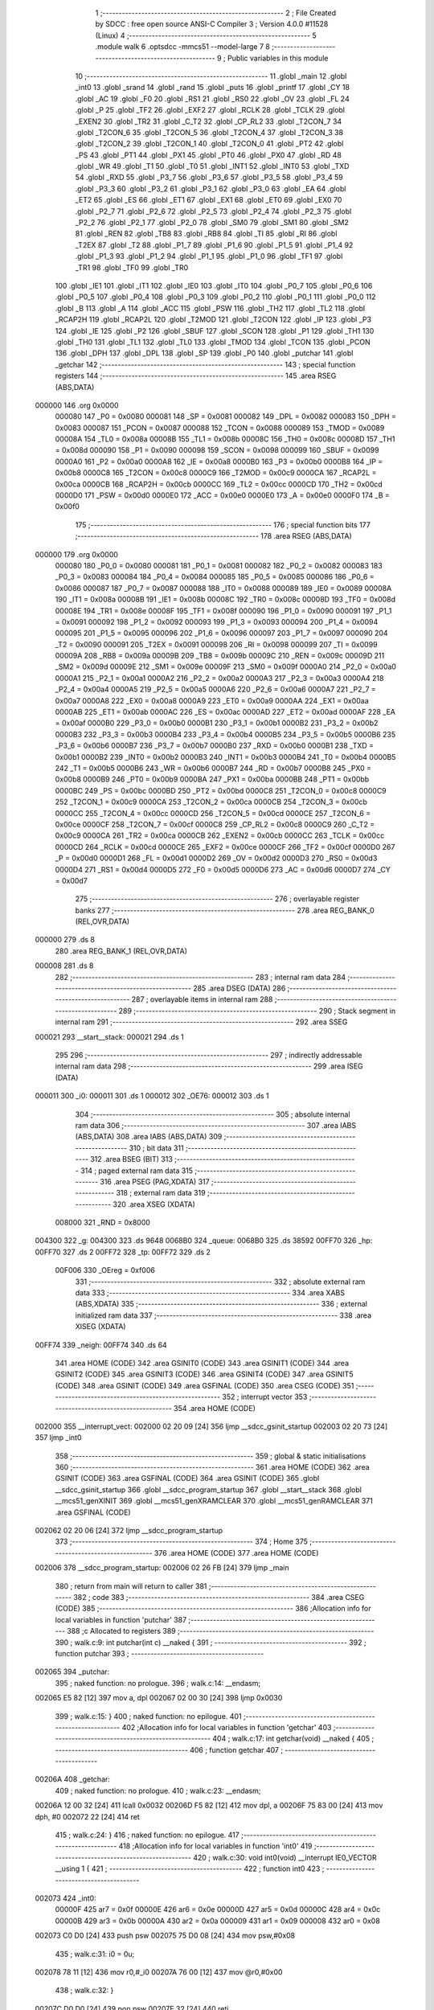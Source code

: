                                       1 ;--------------------------------------------------------
                                      2 ; File Created by SDCC : free open source ANSI-C Compiler
                                      3 ; Version 4.0.0 #11528 (Linux)
                                      4 ;--------------------------------------------------------
                                      5 	.module walk
                                      6 	.optsdcc -mmcs51 --model-large
                                      7 	
                                      8 ;--------------------------------------------------------
                                      9 ; Public variables in this module
                                     10 ;--------------------------------------------------------
                                     11 	.globl _main
                                     12 	.globl _int0
                                     13 	.globl _srand
                                     14 	.globl _rand
                                     15 	.globl _puts
                                     16 	.globl _printf
                                     17 	.globl _CY
                                     18 	.globl _AC
                                     19 	.globl _F0
                                     20 	.globl _RS1
                                     21 	.globl _RS0
                                     22 	.globl _OV
                                     23 	.globl _FL
                                     24 	.globl _P
                                     25 	.globl _TF2
                                     26 	.globl _EXF2
                                     27 	.globl _RCLK
                                     28 	.globl _TCLK
                                     29 	.globl _EXEN2
                                     30 	.globl _TR2
                                     31 	.globl _C_T2
                                     32 	.globl _CP_RL2
                                     33 	.globl _T2CON_7
                                     34 	.globl _T2CON_6
                                     35 	.globl _T2CON_5
                                     36 	.globl _T2CON_4
                                     37 	.globl _T2CON_3
                                     38 	.globl _T2CON_2
                                     39 	.globl _T2CON_1
                                     40 	.globl _T2CON_0
                                     41 	.globl _PT2
                                     42 	.globl _PS
                                     43 	.globl _PT1
                                     44 	.globl _PX1
                                     45 	.globl _PT0
                                     46 	.globl _PX0
                                     47 	.globl _RD
                                     48 	.globl _WR
                                     49 	.globl _T1
                                     50 	.globl _T0
                                     51 	.globl _INT1
                                     52 	.globl _INT0
                                     53 	.globl _TXD
                                     54 	.globl _RXD
                                     55 	.globl _P3_7
                                     56 	.globl _P3_6
                                     57 	.globl _P3_5
                                     58 	.globl _P3_4
                                     59 	.globl _P3_3
                                     60 	.globl _P3_2
                                     61 	.globl _P3_1
                                     62 	.globl _P3_0
                                     63 	.globl _EA
                                     64 	.globl _ET2
                                     65 	.globl _ES
                                     66 	.globl _ET1
                                     67 	.globl _EX1
                                     68 	.globl _ET0
                                     69 	.globl _EX0
                                     70 	.globl _P2_7
                                     71 	.globl _P2_6
                                     72 	.globl _P2_5
                                     73 	.globl _P2_4
                                     74 	.globl _P2_3
                                     75 	.globl _P2_2
                                     76 	.globl _P2_1
                                     77 	.globl _P2_0
                                     78 	.globl _SM0
                                     79 	.globl _SM1
                                     80 	.globl _SM2
                                     81 	.globl _REN
                                     82 	.globl _TB8
                                     83 	.globl _RB8
                                     84 	.globl _TI
                                     85 	.globl _RI
                                     86 	.globl _T2EX
                                     87 	.globl _T2
                                     88 	.globl _P1_7
                                     89 	.globl _P1_6
                                     90 	.globl _P1_5
                                     91 	.globl _P1_4
                                     92 	.globl _P1_3
                                     93 	.globl _P1_2
                                     94 	.globl _P1_1
                                     95 	.globl _P1_0
                                     96 	.globl _TF1
                                     97 	.globl _TR1
                                     98 	.globl _TF0
                                     99 	.globl _TR0
                                    100 	.globl _IE1
                                    101 	.globl _IT1
                                    102 	.globl _IE0
                                    103 	.globl _IT0
                                    104 	.globl _P0_7
                                    105 	.globl _P0_6
                                    106 	.globl _P0_5
                                    107 	.globl _P0_4
                                    108 	.globl _P0_3
                                    109 	.globl _P0_2
                                    110 	.globl _P0_1
                                    111 	.globl _P0_0
                                    112 	.globl _B
                                    113 	.globl _A
                                    114 	.globl _ACC
                                    115 	.globl _PSW
                                    116 	.globl _TH2
                                    117 	.globl _TL2
                                    118 	.globl _RCAP2H
                                    119 	.globl _RCAP2L
                                    120 	.globl _T2MOD
                                    121 	.globl _T2CON
                                    122 	.globl _IP
                                    123 	.globl _P3
                                    124 	.globl _IE
                                    125 	.globl _P2
                                    126 	.globl _SBUF
                                    127 	.globl _SCON
                                    128 	.globl _P1
                                    129 	.globl _TH1
                                    130 	.globl _TH0
                                    131 	.globl _TL1
                                    132 	.globl _TL0
                                    133 	.globl _TMOD
                                    134 	.globl _TCON
                                    135 	.globl _PCON
                                    136 	.globl _DPH
                                    137 	.globl _DPL
                                    138 	.globl _SP
                                    139 	.globl _P0
                                    140 	.globl _putchar
                                    141 	.globl _getchar
                                    142 ;--------------------------------------------------------
                                    143 ; special function registers
                                    144 ;--------------------------------------------------------
                                    145 	.area RSEG    (ABS,DATA)
      000000                        146 	.org 0x0000
                           000080   147 _P0	=	0x0080
                           000081   148 _SP	=	0x0081
                           000082   149 _DPL	=	0x0082
                           000083   150 _DPH	=	0x0083
                           000087   151 _PCON	=	0x0087
                           000088   152 _TCON	=	0x0088
                           000089   153 _TMOD	=	0x0089
                           00008A   154 _TL0	=	0x008a
                           00008B   155 _TL1	=	0x008b
                           00008C   156 _TH0	=	0x008c
                           00008D   157 _TH1	=	0x008d
                           000090   158 _P1	=	0x0090
                           000098   159 _SCON	=	0x0098
                           000099   160 _SBUF	=	0x0099
                           0000A0   161 _P2	=	0x00a0
                           0000A8   162 _IE	=	0x00a8
                           0000B0   163 _P3	=	0x00b0
                           0000B8   164 _IP	=	0x00b8
                           0000C8   165 _T2CON	=	0x00c8
                           0000C9   166 _T2MOD	=	0x00c9
                           0000CA   167 _RCAP2L	=	0x00ca
                           0000CB   168 _RCAP2H	=	0x00cb
                           0000CC   169 _TL2	=	0x00cc
                           0000CD   170 _TH2	=	0x00cd
                           0000D0   171 _PSW	=	0x00d0
                           0000E0   172 _ACC	=	0x00e0
                           0000E0   173 _A	=	0x00e0
                           0000F0   174 _B	=	0x00f0
                                    175 ;--------------------------------------------------------
                                    176 ; special function bits
                                    177 ;--------------------------------------------------------
                                    178 	.area RSEG    (ABS,DATA)
      000000                        179 	.org 0x0000
                           000080   180 _P0_0	=	0x0080
                           000081   181 _P0_1	=	0x0081
                           000082   182 _P0_2	=	0x0082
                           000083   183 _P0_3	=	0x0083
                           000084   184 _P0_4	=	0x0084
                           000085   185 _P0_5	=	0x0085
                           000086   186 _P0_6	=	0x0086
                           000087   187 _P0_7	=	0x0087
                           000088   188 _IT0	=	0x0088
                           000089   189 _IE0	=	0x0089
                           00008A   190 _IT1	=	0x008a
                           00008B   191 _IE1	=	0x008b
                           00008C   192 _TR0	=	0x008c
                           00008D   193 _TF0	=	0x008d
                           00008E   194 _TR1	=	0x008e
                           00008F   195 _TF1	=	0x008f
                           000090   196 _P1_0	=	0x0090
                           000091   197 _P1_1	=	0x0091
                           000092   198 _P1_2	=	0x0092
                           000093   199 _P1_3	=	0x0093
                           000094   200 _P1_4	=	0x0094
                           000095   201 _P1_5	=	0x0095
                           000096   202 _P1_6	=	0x0096
                           000097   203 _P1_7	=	0x0097
                           000090   204 _T2	=	0x0090
                           000091   205 _T2EX	=	0x0091
                           000098   206 _RI	=	0x0098
                           000099   207 _TI	=	0x0099
                           00009A   208 _RB8	=	0x009a
                           00009B   209 _TB8	=	0x009b
                           00009C   210 _REN	=	0x009c
                           00009D   211 _SM2	=	0x009d
                           00009E   212 _SM1	=	0x009e
                           00009F   213 _SM0	=	0x009f
                           0000A0   214 _P2_0	=	0x00a0
                           0000A1   215 _P2_1	=	0x00a1
                           0000A2   216 _P2_2	=	0x00a2
                           0000A3   217 _P2_3	=	0x00a3
                           0000A4   218 _P2_4	=	0x00a4
                           0000A5   219 _P2_5	=	0x00a5
                           0000A6   220 _P2_6	=	0x00a6
                           0000A7   221 _P2_7	=	0x00a7
                           0000A8   222 _EX0	=	0x00a8
                           0000A9   223 _ET0	=	0x00a9
                           0000AA   224 _EX1	=	0x00aa
                           0000AB   225 _ET1	=	0x00ab
                           0000AC   226 _ES	=	0x00ac
                           0000AD   227 _ET2	=	0x00ad
                           0000AF   228 _EA	=	0x00af
                           0000B0   229 _P3_0	=	0x00b0
                           0000B1   230 _P3_1	=	0x00b1
                           0000B2   231 _P3_2	=	0x00b2
                           0000B3   232 _P3_3	=	0x00b3
                           0000B4   233 _P3_4	=	0x00b4
                           0000B5   234 _P3_5	=	0x00b5
                           0000B6   235 _P3_6	=	0x00b6
                           0000B7   236 _P3_7	=	0x00b7
                           0000B0   237 _RXD	=	0x00b0
                           0000B1   238 _TXD	=	0x00b1
                           0000B2   239 _INT0	=	0x00b2
                           0000B3   240 _INT1	=	0x00b3
                           0000B4   241 _T0	=	0x00b4
                           0000B5   242 _T1	=	0x00b5
                           0000B6   243 _WR	=	0x00b6
                           0000B7   244 _RD	=	0x00b7
                           0000B8   245 _PX0	=	0x00b8
                           0000B9   246 _PT0	=	0x00b9
                           0000BA   247 _PX1	=	0x00ba
                           0000BB   248 _PT1	=	0x00bb
                           0000BC   249 _PS	=	0x00bc
                           0000BD   250 _PT2	=	0x00bd
                           0000C8   251 _T2CON_0	=	0x00c8
                           0000C9   252 _T2CON_1	=	0x00c9
                           0000CA   253 _T2CON_2	=	0x00ca
                           0000CB   254 _T2CON_3	=	0x00cb
                           0000CC   255 _T2CON_4	=	0x00cc
                           0000CD   256 _T2CON_5	=	0x00cd
                           0000CE   257 _T2CON_6	=	0x00ce
                           0000CF   258 _T2CON_7	=	0x00cf
                           0000C8   259 _CP_RL2	=	0x00c8
                           0000C9   260 _C_T2	=	0x00c9
                           0000CA   261 _TR2	=	0x00ca
                           0000CB   262 _EXEN2	=	0x00cb
                           0000CC   263 _TCLK	=	0x00cc
                           0000CD   264 _RCLK	=	0x00cd
                           0000CE   265 _EXF2	=	0x00ce
                           0000CF   266 _TF2	=	0x00cf
                           0000D0   267 _P	=	0x00d0
                           0000D1   268 _FL	=	0x00d1
                           0000D2   269 _OV	=	0x00d2
                           0000D3   270 _RS0	=	0x00d3
                           0000D4   271 _RS1	=	0x00d4
                           0000D5   272 _F0	=	0x00d5
                           0000D6   273 _AC	=	0x00d6
                           0000D7   274 _CY	=	0x00d7
                                    275 ;--------------------------------------------------------
                                    276 ; overlayable register banks
                                    277 ;--------------------------------------------------------
                                    278 	.area REG_BANK_0	(REL,OVR,DATA)
      000000                        279 	.ds 8
                                    280 	.area REG_BANK_1	(REL,OVR,DATA)
      000008                        281 	.ds 8
                                    282 ;--------------------------------------------------------
                                    283 ; internal ram data
                                    284 ;--------------------------------------------------------
                                    285 	.area DSEG    (DATA)
                                    286 ;--------------------------------------------------------
                                    287 ; overlayable items in internal ram 
                                    288 ;--------------------------------------------------------
                                    289 ;--------------------------------------------------------
                                    290 ; Stack segment in internal ram 
                                    291 ;--------------------------------------------------------
                                    292 	.area	SSEG
      000021                        293 __start__stack:
      000021                        294 	.ds	1
                                    295 
                                    296 ;--------------------------------------------------------
                                    297 ; indirectly addressable internal ram data
                                    298 ;--------------------------------------------------------
                                    299 	.area ISEG    (DATA)
      000011                        300 _i0:
      000011                        301 	.ds 1
      000012                        302 _OE76:
      000012                        303 	.ds 1
                                    304 ;--------------------------------------------------------
                                    305 ; absolute internal ram data
                                    306 ;--------------------------------------------------------
                                    307 	.area IABS    (ABS,DATA)
                                    308 	.area IABS    (ABS,DATA)
                                    309 ;--------------------------------------------------------
                                    310 ; bit data
                                    311 ;--------------------------------------------------------
                                    312 	.area BSEG    (BIT)
                                    313 ;--------------------------------------------------------
                                    314 ; paged external ram data
                                    315 ;--------------------------------------------------------
                                    316 	.area PSEG    (PAG,XDATA)
                                    317 ;--------------------------------------------------------
                                    318 ; external ram data
                                    319 ;--------------------------------------------------------
                                    320 	.area XSEG    (XDATA)
                           008000   321 _RND	=	0x8000
      004300                        322 _g:
      004300                        323 	.ds 9648
      0068B0                        324 _queue:
      0068B0                        325 	.ds 38592
      00FF70                        326 _hp:
      00FF70                        327 	.ds 2
      00FF72                        328 _tp:
      00FF72                        329 	.ds 2
                           00F006   330 _OEreg	=	0xf006
                                    331 ;--------------------------------------------------------
                                    332 ; absolute external ram data
                                    333 ;--------------------------------------------------------
                                    334 	.area XABS    (ABS,XDATA)
                                    335 ;--------------------------------------------------------
                                    336 ; external initialized ram data
                                    337 ;--------------------------------------------------------
                                    338 	.area XISEG   (XDATA)
      00FF74                        339 _neigh:
      00FF74                        340 	.ds 64
                                    341 	.area HOME    (CODE)
                                    342 	.area GSINIT0 (CODE)
                                    343 	.area GSINIT1 (CODE)
                                    344 	.area GSINIT2 (CODE)
                                    345 	.area GSINIT3 (CODE)
                                    346 	.area GSINIT4 (CODE)
                                    347 	.area GSINIT5 (CODE)
                                    348 	.area GSINIT  (CODE)
                                    349 	.area GSFINAL (CODE)
                                    350 	.area CSEG    (CODE)
                                    351 ;--------------------------------------------------------
                                    352 ; interrupt vector 
                                    353 ;--------------------------------------------------------
                                    354 	.area HOME    (CODE)
      002000                        355 __interrupt_vect:
      002000 02 20 09         [24]  356 	ljmp	__sdcc_gsinit_startup
      002003 02 20 73         [24]  357 	ljmp	_int0
                                    358 ;--------------------------------------------------------
                                    359 ; global & static initialisations
                                    360 ;--------------------------------------------------------
                                    361 	.area HOME    (CODE)
                                    362 	.area GSINIT  (CODE)
                                    363 	.area GSFINAL (CODE)
                                    364 	.area GSINIT  (CODE)
                                    365 	.globl __sdcc_gsinit_startup
                                    366 	.globl __sdcc_program_startup
                                    367 	.globl __start__stack
                                    368 	.globl __mcs51_genXINIT
                                    369 	.globl __mcs51_genXRAMCLEAR
                                    370 	.globl __mcs51_genRAMCLEAR
                                    371 	.area GSFINAL (CODE)
      002062 02 20 06         [24]  372 	ljmp	__sdcc_program_startup
                                    373 ;--------------------------------------------------------
                                    374 ; Home
                                    375 ;--------------------------------------------------------
                                    376 	.area HOME    (CODE)
                                    377 	.area HOME    (CODE)
      002006                        378 __sdcc_program_startup:
      002006 02 26 FB         [24]  379 	ljmp	_main
                                    380 ;	return from main will return to caller
                                    381 ;--------------------------------------------------------
                                    382 ; code
                                    383 ;--------------------------------------------------------
                                    384 	.area CSEG    (CODE)
                                    385 ;------------------------------------------------------------
                                    386 ;Allocation info for local variables in function 'putchar'
                                    387 ;------------------------------------------------------------
                                    388 ;c                         Allocated to registers 
                                    389 ;------------------------------------------------------------
                                    390 ;	walk.c:9: int putchar(int c) __naked {
                                    391 ;	-----------------------------------------
                                    392 ;	 function putchar
                                    393 ;	-----------------------------------------
      002065                        394 _putchar:
                                    395 ;	naked function: no prologue.
                                    396 ;	walk.c:14: __endasm;
      002065 E5 82            [12]  397 	mov	a, dpl
      002067 02 00 30         [24]  398 	ljmp	0x0030
                                    399 ;	walk.c:15: }
                                    400 ;	naked function: no epilogue.
                                    401 ;------------------------------------------------------------
                                    402 ;Allocation info for local variables in function 'getchar'
                                    403 ;------------------------------------------------------------
                                    404 ;	walk.c:17: int getchar(void) __naked {
                                    405 ;	-----------------------------------------
                                    406 ;	 function getchar
                                    407 ;	-----------------------------------------
      00206A                        408 _getchar:
                                    409 ;	naked function: no prologue.
                                    410 ;	walk.c:23: __endasm;
      00206A 12 00 32         [24]  411 	lcall	0x0032
      00206D F5 82            [12]  412 	mov	dpl, a
      00206F 75 83 00         [24]  413 	mov	dph, #0
      002072 22               [24]  414 	ret
                                    415 ;	walk.c:24: }
                                    416 ;	naked function: no epilogue.
                                    417 ;------------------------------------------------------------
                                    418 ;Allocation info for local variables in function 'int0'
                                    419 ;------------------------------------------------------------
                                    420 ;	walk.c:30: void int0(void) __interrupt IE0_VECTOR __using 1 {
                                    421 ;	-----------------------------------------
                                    422 ;	 function int0
                                    423 ;	-----------------------------------------
      002073                        424 _int0:
                           00000F   425 	ar7 = 0x0f
                           00000E   426 	ar6 = 0x0e
                           00000D   427 	ar5 = 0x0d
                           00000C   428 	ar4 = 0x0c
                           00000B   429 	ar3 = 0x0b
                           00000A   430 	ar2 = 0x0a
                           000009   431 	ar1 = 0x09
                           000008   432 	ar0 = 0x08
      002073 C0 D0            [24]  433 	push	psw
      002075 75 D0 08         [24]  434 	mov	psw,#0x08
                                    435 ;	walk.c:31: i0 = 0u;
      002078 78 11            [12]  436 	mov	r0,#_i0
      00207A 76 00            [12]  437 	mov	@r0,#0x00
                                    438 ;	walk.c:32: }
      00207C D0 D0            [24]  439 	pop	psw
      00207E 32               [24]  440 	reti
                                    441 ;	eliminated unneeded push/pop dpl
                                    442 ;	eliminated unneeded push/pop dph
                                    443 ;	eliminated unneeded push/pop b
                                    444 ;	eliminated unneeded push/pop acc
                                    445 ;------------------------------------------------------------
                                    446 ;Allocation info for local variables in function 'bang'
                                    447 ;------------------------------------------------------------
                                    448 ;	walk.c:38: static void bang(void) {
                                    449 ;	-----------------------------------------
                                    450 ;	 function bang
                                    451 ;	-----------------------------------------
      00207F                        452 _bang:
                           000007   453 	ar7 = 0x07
                           000006   454 	ar6 = 0x06
                           000005   455 	ar5 = 0x05
                           000004   456 	ar4 = 0x04
                           000003   457 	ar3 = 0x03
                           000002   458 	ar2 = 0x02
                           000001   459 	ar1 = 0x01
                           000000   460 	ar0 = 0x00
                                    461 ;	walk.c:39: (void)puts("Memory error");
      00207F 90 42 3C         [24]  462 	mov	dptr,#___str_0
      002082 75 F0 80         [24]  463 	mov	b,#0x80
      002085 12 2E 83         [24]  464 	lcall	_puts
                                    465 ;	walk.c:35: PCON |= 2;
      002088 43 87 02         [24]  466 	orl	_PCON,#0x02
                                    467 ;	walk.c:42: return;
                                    468 ;	walk.c:43: }
      00208B 22               [24]  469 	ret
                                    470 ;------------------------------------------------------------
                                    471 ;Allocation info for local variables in function 'setOE'
                                    472 ;------------------------------------------------------------
                                    473 ;mask                      Allocated to registers r7 
                                    474 ;------------------------------------------------------------
                                    475 ;	walk.c:85: static void setOE(uint8_t mask) {
                                    476 ;	-----------------------------------------
                                    477 ;	 function setOE
                                    478 ;	-----------------------------------------
      00208C                        479 _setOE:
      00208C AF 82            [24]  480 	mov	r7,dpl
                                    481 ;	walk.c:86: OE76 |= mask;
      00208E 78 12            [12]  482 	mov	r0,#_OE76
      002090 EF               [12]  483 	mov	a,r7
      002091 46               [12]  484 	orl	a,@r0
      002092 F6               [12]  485 	mov	@r0,a
                                    486 ;	walk.c:87: P1_7 = 0;
                                    487 ;	assignBit
      002093 C2 97            [12]  488 	clr	_P1_7
                                    489 ;	walk.c:88: OEreg = OE76;
      002095 78 12            [12]  490 	mov	r0,#_OE76
      002097 90 F0 06         [24]  491 	mov	dptr,#_OEreg
      00209A E6               [12]  492 	mov	a,@r0
      00209B F0               [24]  493 	movx	@dptr,a
                                    494 ;	walk.c:89: P1_7 = 1;
                                    495 ;	assignBit
      00209C D2 97            [12]  496 	setb	_P1_7
                                    497 ;	walk.c:91: return;
                                    498 ;	walk.c:92: }
      00209E 22               [24]  499 	ret
                                    500 ;------------------------------------------------------------
                                    501 ;Allocation info for local variables in function 'unsetOE'
                                    502 ;------------------------------------------------------------
                                    503 ;mask                      Allocated to registers r7 
                                    504 ;------------------------------------------------------------
                                    505 ;	walk.c:94: static void unsetOE(uint8_t mask) {
                                    506 ;	-----------------------------------------
                                    507 ;	 function unsetOE
                                    508 ;	-----------------------------------------
      00209F                        509 _unsetOE:
                                    510 ;	walk.c:95: OE76 &= ~mask;
      00209F E5 82            [12]  511 	mov	a,dpl
      0020A1 F4               [12]  512 	cpl	a
      0020A2 78 12            [12]  513 	mov	r0,#_OE76
      0020A4 56               [12]  514 	anl	a,@r0
      0020A5 F6               [12]  515 	mov	@r0,a
                                    516 ;	walk.c:96: P1_7 = 0;
                                    517 ;	assignBit
      0020A6 C2 97            [12]  518 	clr	_P1_7
                                    519 ;	walk.c:97: OEreg = OE76;
      0020A8 78 12            [12]  520 	mov	r0,#_OE76
      0020AA 90 F0 06         [24]  521 	mov	dptr,#_OEreg
      0020AD E6               [12]  522 	mov	a,@r0
      0020AE F0               [24]  523 	movx	@dptr,a
                                    524 ;	walk.c:98: P1_7 = 1;
                                    525 ;	assignBit
      0020AF D2 97            [12]  526 	setb	_P1_7
                                    527 ;	walk.c:100: return;
                                    528 ;	walk.c:101: }
      0020B1 22               [24]  529 	ret
                                    530 ;------------------------------------------------------------
                                    531 ;Allocation info for local variables in function 'flipOE'
                                    532 ;------------------------------------------------------------
                                    533 ;mask                      Allocated to registers r7 
                                    534 ;------------------------------------------------------------
                                    535 ;	walk.c:103: static void flipOE(uint8_t mask) {
                                    536 ;	-----------------------------------------
                                    537 ;	 function flipOE
                                    538 ;	-----------------------------------------
      0020B2                        539 _flipOE:
      0020B2 AF 82            [24]  540 	mov	r7,dpl
                                    541 ;	walk.c:104: OE76 ^= mask;
      0020B4 78 12            [12]  542 	mov	r0,#_OE76
      0020B6 EF               [12]  543 	mov	a,r7
      0020B7 66               [12]  544 	xrl	a,@r0
      0020B8 F6               [12]  545 	mov	@r0,a
                                    546 ;	walk.c:105: P1_7 = 0;
                                    547 ;	assignBit
      0020B9 C2 97            [12]  548 	clr	_P1_7
                                    549 ;	walk.c:106: OEreg = OE76;
      0020BB 78 12            [12]  550 	mov	r0,#_OE76
      0020BD 90 F0 06         [24]  551 	mov	dptr,#_OEreg
      0020C0 E6               [12]  552 	mov	a,@r0
      0020C1 F0               [24]  553 	movx	@dptr,a
                                    554 ;	walk.c:107: P1_7 = 1;
                                    555 ;	assignBit
      0020C2 D2 97            [12]  556 	setb	_P1_7
                                    557 ;	walk.c:109: return;
                                    558 ;	walk.c:110: }
      0020C4 22               [24]  559 	ret
                                    560 ;------------------------------------------------------------
                                    561 ;Allocation info for local variables in function 'update'
                                    562 ;------------------------------------------------------------
                                    563 ;cur                       Allocated to stack - _bp -5
                                    564 ;j                         Allocated to stack - _bp -6
                                    565 ;t                         Allocated to stack - _bp +1
                                    566 ;sloc0                     Allocated to stack - _bp +4
                                    567 ;sloc1                     Allocated to stack - _bp +6
                                    568 ;sloc2                     Allocated to stack - _bp +8
                                    569 ;------------------------------------------------------------
                                    570 ;	walk.c:112: static uint8_t update(struct node *t, struct node *cur, uint8_t j) {
                                    571 ;	-----------------------------------------
                                    572 ;	 function update
                                    573 ;	-----------------------------------------
      0020C5                        574 _update:
      0020C5 C0 10            [24]  575 	push	_bp
      0020C7 85 81 10         [24]  576 	mov	_bp,sp
      0020CA C0 82            [24]  577 	push	dpl
      0020CC C0 83            [24]  578 	push	dph
      0020CE C0 F0            [24]  579 	push	b
      0020D0 E5 81            [12]  580 	mov	a,sp
      0020D2 24 07            [12]  581 	add	a,#0x07
      0020D4 F5 81            [12]  582 	mov	sp,a
                                    583 ;	walk.c:113: t->r = cur->r + neigh[j].r;
      0020D6 E5 10            [12]  584 	mov	a,_bp
      0020D8 24 FB            [12]  585 	add	a,#0xfb
      0020DA F8               [12]  586 	mov	r0,a
      0020DB 86 02            [24]  587 	mov	ar2,@r0
      0020DD 08               [12]  588 	inc	r0
      0020DE 86 03            [24]  589 	mov	ar3,@r0
      0020E0 08               [12]  590 	inc	r0
      0020E1 86 04            [24]  591 	mov	ar4,@r0
      0020E3 8A 82            [24]  592 	mov	dpl,r2
      0020E5 8B 83            [24]  593 	mov	dph,r3
      0020E7 8C F0            [24]  594 	mov	b,r4
      0020E9 E5 10            [12]  595 	mov	a,_bp
      0020EB 24 04            [12]  596 	add	a,#0x04
      0020ED F8               [12]  597 	mov	r0,a
      0020EE 12 2F 42         [24]  598 	lcall	__gptrget
      0020F1 F6               [12]  599 	mov	@r0,a
      0020F2 A3               [24]  600 	inc	dptr
      0020F3 12 2F 42         [24]  601 	lcall	__gptrget
      0020F6 08               [12]  602 	inc	r0
      0020F7 F6               [12]  603 	mov	@r0,a
      0020F8 E5 10            [12]  604 	mov	a,_bp
      0020FA 24 FA            [12]  605 	add	a,#0xfa
      0020FC F8               [12]  606 	mov	r0,a
      0020FD E5 10            [12]  607 	mov	a,_bp
      0020FF 24 06            [12]  608 	add	a,#0x06
      002101 F9               [12]  609 	mov	r1,a
      002102 E6               [12]  610 	mov	a,@r0
      002103 75 F0 04         [24]  611 	mov	b,#0x04
      002106 A4               [48]  612 	mul	ab
      002107 F7               [12]  613 	mov	@r1,a
      002108 09               [12]  614 	inc	r1
      002109 A7 F0            [24]  615 	mov	@r1,b
      00210B E5 10            [12]  616 	mov	a,_bp
      00210D 24 06            [12]  617 	add	a,#0x06
      00210F F8               [12]  618 	mov	r0,a
      002110 E6               [12]  619 	mov	a,@r0
      002111 24 74            [12]  620 	add	a,#_neigh
      002113 F5 82            [12]  621 	mov	dpl,a
      002115 08               [12]  622 	inc	r0
      002116 E6               [12]  623 	mov	a,@r0
      002117 34 FF            [12]  624 	addc	a,#(_neigh >> 8)
      002119 F5 83            [12]  625 	mov	dph,a
      00211B E0               [24]  626 	movx	a,@dptr
      00211C FF               [12]  627 	mov	r7,a
      00211D A3               [24]  628 	inc	dptr
      00211E E0               [24]  629 	movx	a,@dptr
      00211F FE               [12]  630 	mov	r6,a
      002120 E5 10            [12]  631 	mov	a,_bp
      002122 24 04            [12]  632 	add	a,#0x04
      002124 F8               [12]  633 	mov	r0,a
      002125 EF               [12]  634 	mov	a,r7
      002126 26               [12]  635 	add	a,@r0
      002127 FF               [12]  636 	mov	r7,a
      002128 EE               [12]  637 	mov	a,r6
      002129 08               [12]  638 	inc	r0
      00212A 36               [12]  639 	addc	a,@r0
      00212B FE               [12]  640 	mov	r6,a
      00212C A8 10            [24]  641 	mov	r0,_bp
      00212E 08               [12]  642 	inc	r0
      00212F 86 82            [24]  643 	mov	dpl,@r0
      002131 08               [12]  644 	inc	r0
      002132 86 83            [24]  645 	mov	dph,@r0
      002134 08               [12]  646 	inc	r0
      002135 86 F0            [24]  647 	mov	b,@r0
      002137 EF               [12]  648 	mov	a,r7
      002138 12 2D 37         [24]  649 	lcall	__gptrput
      00213B A3               [24]  650 	inc	dptr
      00213C EE               [12]  651 	mov	a,r6
      00213D 12 2D 37         [24]  652 	lcall	__gptrput
                                    653 ;	walk.c:114: t->c = cur->c + neigh[j].c;
      002140 A8 10            [24]  654 	mov	r0,_bp
      002142 08               [12]  655 	inc	r0
      002143 E5 10            [12]  656 	mov	a,_bp
      002145 24 08            [12]  657 	add	a,#0x08
      002147 F9               [12]  658 	mov	r1,a
      002148 74 02            [12]  659 	mov	a,#0x02
      00214A 26               [12]  660 	add	a,@r0
      00214B F7               [12]  661 	mov	@r1,a
      00214C E4               [12]  662 	clr	a
      00214D 08               [12]  663 	inc	r0
      00214E 36               [12]  664 	addc	a,@r0
      00214F 09               [12]  665 	inc	r1
      002150 F7               [12]  666 	mov	@r1,a
      002151 08               [12]  667 	inc	r0
      002152 09               [12]  668 	inc	r1
      002153 E6               [12]  669 	mov	a,@r0
      002154 F7               [12]  670 	mov	@r1,a
      002155 74 02            [12]  671 	mov	a,#0x02
      002157 2A               [12]  672 	add	a,r2
      002158 FA               [12]  673 	mov	r2,a
      002159 E4               [12]  674 	clr	a
      00215A 3B               [12]  675 	addc	a,r3
      00215B FB               [12]  676 	mov	r3,a
      00215C 8A 82            [24]  677 	mov	dpl,r2
      00215E 8B 83            [24]  678 	mov	dph,r3
      002160 8C F0            [24]  679 	mov	b,r4
      002162 12 2F 42         [24]  680 	lcall	__gptrget
      002165 FA               [12]  681 	mov	r2,a
      002166 A3               [24]  682 	inc	dptr
      002167 12 2F 42         [24]  683 	lcall	__gptrget
      00216A FB               [12]  684 	mov	r3,a
      00216B E5 10            [12]  685 	mov	a,_bp
      00216D 24 06            [12]  686 	add	a,#0x06
      00216F F8               [12]  687 	mov	r0,a
      002170 E6               [12]  688 	mov	a,@r0
      002171 24 74            [12]  689 	add	a,#_neigh
      002173 FC               [12]  690 	mov	r4,a
      002174 08               [12]  691 	inc	r0
      002175 E6               [12]  692 	mov	a,@r0
      002176 34 FF            [12]  693 	addc	a,#(_neigh >> 8)
      002178 FD               [12]  694 	mov	r5,a
      002179 8C 82            [24]  695 	mov	dpl,r4
      00217B 8D 83            [24]  696 	mov	dph,r5
      00217D A3               [24]  697 	inc	dptr
      00217E A3               [24]  698 	inc	dptr
      00217F E0               [24]  699 	movx	a,@dptr
      002180 FC               [12]  700 	mov	r4,a
      002181 A3               [24]  701 	inc	dptr
      002182 E0               [24]  702 	movx	a,@dptr
      002183 FD               [12]  703 	mov	r5,a
      002184 EC               [12]  704 	mov	a,r4
      002185 2A               [12]  705 	add	a,r2
      002186 FA               [12]  706 	mov	r2,a
      002187 ED               [12]  707 	mov	a,r5
      002188 3B               [12]  708 	addc	a,r3
      002189 FB               [12]  709 	mov	r3,a
      00218A E5 10            [12]  710 	mov	a,_bp
      00218C 24 08            [12]  711 	add	a,#0x08
      00218E F8               [12]  712 	mov	r0,a
      00218F 86 82            [24]  713 	mov	dpl,@r0
      002191 08               [12]  714 	inc	r0
      002192 86 83            [24]  715 	mov	dph,@r0
      002194 08               [12]  716 	inc	r0
      002195 86 F0            [24]  717 	mov	b,@r0
      002197 EA               [12]  718 	mov	a,r2
      002198 12 2D 37         [24]  719 	lcall	__gptrput
      00219B A3               [24]  720 	inc	dptr
      00219C EB               [12]  721 	mov	a,r3
      00219D 12 2D 37         [24]  722 	lcall	__gptrput
                                    723 ;	walk.c:116: if (t->r < 0) t->r += ROWS;
      0021A0 A8 10            [24]  724 	mov	r0,_bp
      0021A2 08               [12]  725 	inc	r0
      0021A3 86 82            [24]  726 	mov	dpl,@r0
      0021A5 08               [12]  727 	inc	r0
      0021A6 86 83            [24]  728 	mov	dph,@r0
      0021A8 08               [12]  729 	inc	r0
      0021A9 86 F0            [24]  730 	mov	b,@r0
      0021AB 12 2F 42         [24]  731 	lcall	__gptrget
      0021AE FD               [12]  732 	mov	r5,a
      0021AF A3               [24]  733 	inc	dptr
      0021B0 12 2F 42         [24]  734 	lcall	__gptrget
      0021B3 FC               [12]  735 	mov	r4,a
      0021B4 EE               [12]  736 	mov	a,r6
      0021B5 30 E7 1D         [24]  737 	jnb	acc.7,00104$
      0021B8 74 30            [12]  738 	mov	a,#0x30
      0021BA 2D               [12]  739 	add	a,r5
      0021BB FF               [12]  740 	mov	r7,a
      0021BC E4               [12]  741 	clr	a
      0021BD 3C               [12]  742 	addc	a,r4
      0021BE FE               [12]  743 	mov	r6,a
      0021BF A8 10            [24]  744 	mov	r0,_bp
      0021C1 08               [12]  745 	inc	r0
      0021C2 86 82            [24]  746 	mov	dpl,@r0
      0021C4 08               [12]  747 	inc	r0
      0021C5 86 83            [24]  748 	mov	dph,@r0
      0021C7 08               [12]  749 	inc	r0
      0021C8 86 F0            [24]  750 	mov	b,@r0
      0021CA EF               [12]  751 	mov	a,r7
      0021CB 12 2D 37         [24]  752 	lcall	__gptrput
      0021CE A3               [24]  753 	inc	dptr
      0021CF EE               [12]  754 	mov	a,r6
      0021D0 12 2D 37         [24]  755 	lcall	__gptrput
      0021D3 80 27            [24]  756 	sjmp	00105$
      0021D5                        757 00104$:
                                    758 ;	walk.c:117: else if (t->r >= ROWS) t->r -= ROWS;
      0021D5 C3               [12]  759 	clr	c
      0021D6 ED               [12]  760 	mov	a,r5
      0021D7 94 30            [12]  761 	subb	a,#0x30
      0021D9 EC               [12]  762 	mov	a,r4
      0021DA 64 80            [12]  763 	xrl	a,#0x80
      0021DC 94 80            [12]  764 	subb	a,#0x80
      0021DE 40 1C            [24]  765 	jc	00105$
      0021E0 ED               [12]  766 	mov	a,r5
      0021E1 24 D0            [12]  767 	add	a,#0xd0
      0021E3 FD               [12]  768 	mov	r5,a
      0021E4 EC               [12]  769 	mov	a,r4
      0021E5 34 FF            [12]  770 	addc	a,#0xff
      0021E7 FC               [12]  771 	mov	r4,a
      0021E8 A8 10            [24]  772 	mov	r0,_bp
      0021EA 08               [12]  773 	inc	r0
      0021EB 86 82            [24]  774 	mov	dpl,@r0
      0021ED 08               [12]  775 	inc	r0
      0021EE 86 83            [24]  776 	mov	dph,@r0
      0021F0 08               [12]  777 	inc	r0
      0021F1 86 F0            [24]  778 	mov	b,@r0
      0021F3 ED               [12]  779 	mov	a,r5
      0021F4 12 2D 37         [24]  780 	lcall	__gptrput
      0021F7 A3               [24]  781 	inc	dptr
      0021F8 EC               [12]  782 	mov	a,r4
      0021F9 12 2D 37         [24]  783 	lcall	__gptrput
      0021FC                        784 00105$:
                                    785 ;	walk.c:118: if (t->c < 0) t->c += COLS;
      0021FC E5 10            [12]  786 	mov	a,_bp
      0021FE 24 08            [12]  787 	add	a,#0x08
      002200 F8               [12]  788 	mov	r0,a
      002201 86 82            [24]  789 	mov	dpl,@r0
      002203 08               [12]  790 	inc	r0
      002204 86 83            [24]  791 	mov	dph,@r0
      002206 08               [12]  792 	inc	r0
      002207 86 F0            [24]  793 	mov	b,@r0
      002209 12 2F 42         [24]  794 	lcall	__gptrget
      00220C A3               [24]  795 	inc	dptr
      00220D 12 2F 42         [24]  796 	lcall	__gptrget
      002210 30 E7 35         [24]  797 	jnb	acc.7,00109$
      002213 E5 10            [12]  798 	mov	a,_bp
      002215 24 08            [12]  799 	add	a,#0x08
      002217 F8               [12]  800 	mov	r0,a
      002218 86 82            [24]  801 	mov	dpl,@r0
      00221A 08               [12]  802 	inc	r0
      00221B 86 83            [24]  803 	mov	dph,@r0
      00221D 08               [12]  804 	inc	r0
      00221E 86 F0            [24]  805 	mov	b,@r0
      002220 12 2F 42         [24]  806 	lcall	__gptrget
      002223 FE               [12]  807 	mov	r6,a
      002224 A3               [24]  808 	inc	dptr
      002225 12 2F 42         [24]  809 	lcall	__gptrget
      002228 FF               [12]  810 	mov	r7,a
      002229 74 C9            [12]  811 	mov	a,#0xc9
      00222B 2E               [12]  812 	add	a,r6
      00222C FE               [12]  813 	mov	r6,a
      00222D E4               [12]  814 	clr	a
      00222E 3F               [12]  815 	addc	a,r7
      00222F FF               [12]  816 	mov	r7,a
      002230 E5 10            [12]  817 	mov	a,_bp
      002232 24 08            [12]  818 	add	a,#0x08
      002234 F8               [12]  819 	mov	r0,a
      002235 86 82            [24]  820 	mov	dpl,@r0
      002237 08               [12]  821 	inc	r0
      002238 86 83            [24]  822 	mov	dph,@r0
      00223A 08               [12]  823 	inc	r0
      00223B 86 F0            [24]  824 	mov	b,@r0
      00223D EE               [12]  825 	mov	a,r6
      00223E 12 2D 37         [24]  826 	lcall	__gptrput
      002241 A3               [24]  827 	inc	dptr
      002242 EF               [12]  828 	mov	a,r7
      002243 12 2D 37         [24]  829 	lcall	__gptrput
      002246 80 55            [24]  830 	sjmp	00110$
      002248                        831 00109$:
                                    832 ;	walk.c:119: else if (t->c >= COLS) t->c -= COLS;
      002248 E5 10            [12]  833 	mov	a,_bp
      00224A 24 08            [12]  834 	add	a,#0x08
      00224C F8               [12]  835 	mov	r0,a
      00224D 86 82            [24]  836 	mov	dpl,@r0
      00224F 08               [12]  837 	inc	r0
      002250 86 83            [24]  838 	mov	dph,@r0
      002252 08               [12]  839 	inc	r0
      002253 86 F0            [24]  840 	mov	b,@r0
      002255 12 2F 42         [24]  841 	lcall	__gptrget
      002258 FE               [12]  842 	mov	r6,a
      002259 A3               [24]  843 	inc	dptr
      00225A 12 2F 42         [24]  844 	lcall	__gptrget
      00225D FF               [12]  845 	mov	r7,a
      00225E C3               [12]  846 	clr	c
      00225F EE               [12]  847 	mov	a,r6
      002260 94 C9            [12]  848 	subb	a,#0xc9
      002262 EF               [12]  849 	mov	a,r7
      002263 64 80            [12]  850 	xrl	a,#0x80
      002265 94 80            [12]  851 	subb	a,#0x80
      002267 40 34            [24]  852 	jc	00110$
      002269 E5 10            [12]  853 	mov	a,_bp
      00226B 24 08            [12]  854 	add	a,#0x08
      00226D F8               [12]  855 	mov	r0,a
      00226E 86 82            [24]  856 	mov	dpl,@r0
      002270 08               [12]  857 	inc	r0
      002271 86 83            [24]  858 	mov	dph,@r0
      002273 08               [12]  859 	inc	r0
      002274 86 F0            [24]  860 	mov	b,@r0
      002276 12 2F 42         [24]  861 	lcall	__gptrget
      002279 FE               [12]  862 	mov	r6,a
      00227A A3               [24]  863 	inc	dptr
      00227B 12 2F 42         [24]  864 	lcall	__gptrget
      00227E FF               [12]  865 	mov	r7,a
      00227F EE               [12]  866 	mov	a,r6
      002280 24 37            [12]  867 	add	a,#0x37
      002282 FE               [12]  868 	mov	r6,a
      002283 EF               [12]  869 	mov	a,r7
      002284 34 FF            [12]  870 	addc	a,#0xff
      002286 FF               [12]  871 	mov	r7,a
      002287 E5 10            [12]  872 	mov	a,_bp
      002289 24 08            [12]  873 	add	a,#0x08
      00228B F8               [12]  874 	mov	r0,a
      00228C 86 82            [24]  875 	mov	dpl,@r0
      00228E 08               [12]  876 	inc	r0
      00228F 86 83            [24]  877 	mov	dph,@r0
      002291 08               [12]  878 	inc	r0
      002292 86 F0            [24]  879 	mov	b,@r0
      002294 EE               [12]  880 	mov	a,r6
      002295 12 2D 37         [24]  881 	lcall	__gptrput
      002298 A3               [24]  882 	inc	dptr
      002299 EF               [12]  883 	mov	a,r7
      00229A 12 2D 37         [24]  884 	lcall	__gptrput
      00229D                        885 00110$:
                                    886 ;	walk.c:121: if (g[t->r][t->c] == 0xaau) return 0u;
      00229D A8 10            [24]  887 	mov	r0,_bp
      00229F 08               [12]  888 	inc	r0
      0022A0 86 82            [24]  889 	mov	dpl,@r0
      0022A2 08               [12]  890 	inc	r0
      0022A3 86 83            [24]  891 	mov	dph,@r0
      0022A5 08               [12]  892 	inc	r0
      0022A6 86 F0            [24]  893 	mov	b,@r0
      0022A8 12 2F 42         [24]  894 	lcall	__gptrget
      0022AB FE               [12]  895 	mov	r6,a
      0022AC A3               [24]  896 	inc	dptr
      0022AD 12 2F 42         [24]  897 	lcall	__gptrget
      0022B0 FF               [12]  898 	mov	r7,a
      0022B1 C0 06            [24]  899 	push	ar6
      0022B3 C0 07            [24]  900 	push	ar7
      0022B5 90 00 C9         [24]  901 	mov	dptr,#0x00c9
      0022B8 12 2D 52         [24]  902 	lcall	__mulint
      0022BB AE 82            [24]  903 	mov	r6,dpl
      0022BD AF 83            [24]  904 	mov	r7,dph
      0022BF 15 81            [12]  905 	dec	sp
      0022C1 15 81            [12]  906 	dec	sp
      0022C3 EE               [12]  907 	mov	a,r6
      0022C4 24 00            [12]  908 	add	a,#_g
      0022C6 FE               [12]  909 	mov	r6,a
      0022C7 EF               [12]  910 	mov	a,r7
      0022C8 34 43            [12]  911 	addc	a,#(_g >> 8)
      0022CA FF               [12]  912 	mov	r7,a
      0022CB E5 10            [12]  913 	mov	a,_bp
      0022CD 24 08            [12]  914 	add	a,#0x08
      0022CF F8               [12]  915 	mov	r0,a
      0022D0 86 82            [24]  916 	mov	dpl,@r0
      0022D2 08               [12]  917 	inc	r0
      0022D3 86 83            [24]  918 	mov	dph,@r0
      0022D5 08               [12]  919 	inc	r0
      0022D6 86 F0            [24]  920 	mov	b,@r0
      0022D8 12 2F 42         [24]  921 	lcall	__gptrget
      0022DB FC               [12]  922 	mov	r4,a
      0022DC A3               [24]  923 	inc	dptr
      0022DD 12 2F 42         [24]  924 	lcall	__gptrget
      0022E0 FD               [12]  925 	mov	r5,a
      0022E1 EC               [12]  926 	mov	a,r4
      0022E2 2E               [12]  927 	add	a,r6
      0022E3 F5 82            [12]  928 	mov	dpl,a
      0022E5 ED               [12]  929 	mov	a,r5
      0022E6 3F               [12]  930 	addc	a,r7
      0022E7 F5 83            [12]  931 	mov	dph,a
      0022E9 E0               [24]  932 	movx	a,@dptr
      0022EA FF               [12]  933 	mov	r7,a
      0022EB BF AA 05         [24]  934 	cjne	r7,#0xaa,00114$
      0022EE 75 82 00         [24]  935 	mov	dpl,#0x00
      0022F1 80 59            [24]  936 	sjmp	00116$
      0022F3                        937 00114$:
                                    938 ;	walk.c:122: else if (g[t->r][t->c] != 0x55u) bang();
      0022F3 A8 10            [24]  939 	mov	r0,_bp
      0022F5 08               [12]  940 	inc	r0
      0022F6 86 82            [24]  941 	mov	dpl,@r0
      0022F8 08               [12]  942 	inc	r0
      0022F9 86 83            [24]  943 	mov	dph,@r0
      0022FB 08               [12]  944 	inc	r0
      0022FC 86 F0            [24]  945 	mov	b,@r0
      0022FE 12 2F 42         [24]  946 	lcall	__gptrget
      002301 FE               [12]  947 	mov	r6,a
      002302 A3               [24]  948 	inc	dptr
      002303 12 2F 42         [24]  949 	lcall	__gptrget
      002306 FF               [12]  950 	mov	r7,a
      002307 C0 06            [24]  951 	push	ar6
      002309 C0 07            [24]  952 	push	ar7
      00230B 90 00 C9         [24]  953 	mov	dptr,#0x00c9
      00230E 12 2D 52         [24]  954 	lcall	__mulint
      002311 AE 82            [24]  955 	mov	r6,dpl
      002313 AF 83            [24]  956 	mov	r7,dph
      002315 15 81            [12]  957 	dec	sp
      002317 15 81            [12]  958 	dec	sp
      002319 EE               [12]  959 	mov	a,r6
      00231A 24 00            [12]  960 	add	a,#_g
      00231C FE               [12]  961 	mov	r6,a
      00231D EF               [12]  962 	mov	a,r7
      00231E 34 43            [12]  963 	addc	a,#(_g >> 8)
      002320 FF               [12]  964 	mov	r7,a
      002321 E5 10            [12]  965 	mov	a,_bp
      002323 24 08            [12]  966 	add	a,#0x08
      002325 F8               [12]  967 	mov	r0,a
      002326 86 82            [24]  968 	mov	dpl,@r0
      002328 08               [12]  969 	inc	r0
      002329 86 83            [24]  970 	mov	dph,@r0
      00232B 08               [12]  971 	inc	r0
      00232C 86 F0            [24]  972 	mov	b,@r0
      00232E 12 2F 42         [24]  973 	lcall	__gptrget
      002331 FC               [12]  974 	mov	r4,a
      002332 A3               [24]  975 	inc	dptr
      002333 12 2F 42         [24]  976 	lcall	__gptrget
      002336 FD               [12]  977 	mov	r5,a
      002337 EC               [12]  978 	mov	a,r4
      002338 2E               [12]  979 	add	a,r6
      002339 F5 82            [12]  980 	mov	dpl,a
      00233B ED               [12]  981 	mov	a,r5
      00233C 3F               [12]  982 	addc	a,r7
      00233D F5 83            [12]  983 	mov	dph,a
      00233F E0               [24]  984 	movx	a,@dptr
      002340 FF               [12]  985 	mov	r7,a
      002341 BF 55 02         [24]  986 	cjne	r7,#0x55,00148$
      002344 80 03            [24]  987 	sjmp	00115$
      002346                        988 00148$:
      002346 12 20 7F         [24]  989 	lcall	_bang
      002349                        990 00115$:
                                    991 ;	walk.c:124: return 1u;
      002349 75 82 01         [24]  992 	mov	dpl,#0x01
      00234C                        993 00116$:
                                    994 ;	walk.c:125: }
      00234C 85 10 81         [24]  995 	mov	sp,_bp
      00234F D0 10            [24]  996 	pop	_bp
      002351 22               [24]  997 	ret
                                    998 ;------------------------------------------------------------
                                    999 ;Allocation info for local variables in function 'walk'
                                   1000 ;------------------------------------------------------------
                                   1001 ;nstart                    Allocated to registers r5 r6 r7 
                                   1002 ;cur                       Allocated to stack - _bp +7
                                   1003 ;t                         Allocated to stack - _bp +11
                                   1004 ;scramble                  Allocated to stack - _bp +15
                                   1005 ;ti                        Allocated to registers r2 
                                   1006 ;tj                        Allocated to registers r6 
                                   1007 ;tx                        Allocated to stack - _bp +31
                                   1008 ;j                         Allocated to stack - _bp +32
                                   1009 ;sloc0                     Allocated to stack - _bp +1
                                   1010 ;sloc1                     Allocated to stack - _bp +3
                                   1011 ;sloc2                     Allocated to stack - _bp +35
                                   1012 ;sloc3                     Allocated to stack - _bp +4
                                   1013 ;------------------------------------------------------------
                                   1014 ;	walk.c:127: static void walk(struct node *nstart) {
                                   1015 ;	-----------------------------------------
                                   1016 ;	 function walk
                                   1017 ;	-----------------------------------------
      002352                       1018 _walk:
      002352 C0 10            [24] 1019 	push	_bp
      002354 E5 81            [12] 1020 	mov	a,sp
      002356 F5 10            [12] 1021 	mov	_bp,a
      002358 24 20            [12] 1022 	add	a,#0x20
      00235A F5 81            [12] 1023 	mov	sp,a
                                   1024 ;	walk.c:132: if (!qadd(nstart)) bang();
      00235C AD 82            [24] 1025 	mov	r5,dpl
      00235E AE 83            [24] 1026 	mov	r6,dph
      002360 AF F0            [24] 1027 	mov	r7,b
      002362 C0 07            [24] 1028 	push	ar7
      002364 C0 06            [24] 1029 	push	ar6
      002366 C0 05            [24] 1030 	push	ar5
      002368 12 2A E4         [24] 1031 	lcall	_qadd
      00236B E5 82            [12] 1032 	mov	a,dpl
      00236D D0 05            [24] 1033 	pop	ar5
      00236F D0 06            [24] 1034 	pop	ar6
      002371 D0 07            [24] 1035 	pop	ar7
      002373 70 0F            [24] 1036 	jnz	00102$
      002375 C0 07            [24] 1037 	push	ar7
      002377 C0 06            [24] 1038 	push	ar6
      002379 C0 05            [24] 1039 	push	ar5
      00237B 12 20 7F         [24] 1040 	lcall	_bang
      00237E D0 05            [24] 1041 	pop	ar5
      002380 D0 06            [24] 1042 	pop	ar6
      002382 D0 07            [24] 1043 	pop	ar7
      002384                       1044 00102$:
                                   1045 ;	walk.c:133: g[nstart->r][nstart->c] = 0xaau;
      002384 8D 82            [24] 1046 	mov	dpl,r5
      002386 8E 83            [24] 1047 	mov	dph,r6
      002388 8F F0            [24] 1048 	mov	b,r7
      00238A 12 2F 42         [24] 1049 	lcall	__gptrget
      00238D FB               [12] 1050 	mov	r3,a
      00238E A3               [24] 1051 	inc	dptr
      00238F 12 2F 42         [24] 1052 	lcall	__gptrget
      002392 FC               [12] 1053 	mov	r4,a
      002393 C0 07            [24] 1054 	push	ar7
      002395 C0 06            [24] 1055 	push	ar6
      002397 C0 05            [24] 1056 	push	ar5
      002399 C0 03            [24] 1057 	push	ar3
      00239B C0 04            [24] 1058 	push	ar4
      00239D 90 00 C9         [24] 1059 	mov	dptr,#0x00c9
      0023A0 12 2D 52         [24] 1060 	lcall	__mulint
      0023A3 AB 82            [24] 1061 	mov	r3,dpl
      0023A5 AC 83            [24] 1062 	mov	r4,dph
      0023A7 15 81            [12] 1063 	dec	sp
      0023A9 15 81            [12] 1064 	dec	sp
      0023AB D0 05            [24] 1065 	pop	ar5
      0023AD D0 06            [24] 1066 	pop	ar6
      0023AF D0 07            [24] 1067 	pop	ar7
      0023B1 EB               [12] 1068 	mov	a,r3
      0023B2 24 00            [12] 1069 	add	a,#_g
      0023B4 FB               [12] 1070 	mov	r3,a
      0023B5 EC               [12] 1071 	mov	a,r4
      0023B6 34 43            [12] 1072 	addc	a,#(_g >> 8)
      0023B8 FC               [12] 1073 	mov	r4,a
      0023B9 74 02            [12] 1074 	mov	a,#0x02
      0023BB 2D               [12] 1075 	add	a,r5
      0023BC FD               [12] 1076 	mov	r5,a
      0023BD E4               [12] 1077 	clr	a
      0023BE 3E               [12] 1078 	addc	a,r6
      0023BF FE               [12] 1079 	mov	r6,a
      0023C0 8D 82            [24] 1080 	mov	dpl,r5
      0023C2 8E 83            [24] 1081 	mov	dph,r6
      0023C4 8F F0            [24] 1082 	mov	b,r7
      0023C6 12 2F 42         [24] 1083 	lcall	__gptrget
      0023C9 FD               [12] 1084 	mov	r5,a
      0023CA A3               [24] 1085 	inc	dptr
      0023CB 12 2F 42         [24] 1086 	lcall	__gptrget
      0023CE FE               [12] 1087 	mov	r6,a
      0023CF ED               [12] 1088 	mov	a,r5
      0023D0 2B               [12] 1089 	add	a,r3
      0023D1 F5 82            [12] 1090 	mov	dpl,a
      0023D3 EE               [12] 1091 	mov	a,r6
      0023D4 3C               [12] 1092 	addc	a,r4
      0023D5 F5 83            [12] 1093 	mov	dph,a
      0023D7 74 AA            [12] 1094 	mov	a,#0xaa
      0023D9 F0               [24] 1095 	movx	@dptr,a
                                   1096 ;	walk.c:135: process:
      0023DA E5 10            [12] 1097 	mov	a,_bp
      0023DC 24 0F            [12] 1098 	add	a,#0x0f
      0023DE FF               [12] 1099 	mov	r7,a
      0023DF E5 10            [12] 1100 	mov	a,_bp
      0023E1 24 0B            [12] 1101 	add	a,#0x0b
      0023E3 F9               [12] 1102 	mov	r1,a
      0023E4 E5 10            [12] 1103 	mov	a,_bp
      0023E6 24 03            [12] 1104 	add	a,#0x03
      0023E8 F8               [12] 1105 	mov	r0,a
      0023E9 A6 01            [24] 1106 	mov	@r0,ar1
      0023EB 74 02            [12] 1107 	mov	a,#0x02
      0023ED 29               [12] 1108 	add	a,r1
      0023EE F8               [12] 1109 	mov	r0,a
      0023EF E5 10            [12] 1110 	mov	a,_bp
      0023F1 24 07            [12] 1111 	add	a,#0x07
      0023F3 FD               [12] 1112 	mov	r5,a
      0023F4                       1113 00103$:
                                   1114 ;	walk.c:136: unsetOE(OE76_MASK7 | OE76_MASK6);
      0023F4 75 82 C0         [24] 1115 	mov	dpl,#0xc0
      0023F7 C0 07            [24] 1116 	push	ar7
      0023F9 C0 05            [24] 1117 	push	ar5
      0023FB C0 01            [24] 1118 	push	ar1
      0023FD C0 00            [24] 1119 	push	ar0
      0023FF 12 20 9F         [24] 1120 	lcall	_unsetOE
      002402 D0 00            [24] 1121 	pop	ar0
      002404 D0 01            [24] 1122 	pop	ar1
      002406 D0 05            [24] 1123 	pop	ar5
                                   1124 ;	walk.c:138: if (!qget(&cur)) goto term;
      002408 8D 02            [24] 1125 	mov	ar2,r5
      00240A 7B 00            [12] 1126 	mov	r3,#0x00
      00240C 7C 40            [12] 1127 	mov	r4,#0x40
      00240E 8A 82            [24] 1128 	mov	dpl,r2
      002410 8B 83            [24] 1129 	mov	dph,r3
      002412 8C F0            [24] 1130 	mov	b,r4
      002414 C0 05            [24] 1131 	push	ar5
      002416 C0 01            [24] 1132 	push	ar1
      002418 C0 00            [24] 1133 	push	ar0
      00241A 12 2B D6         [24] 1134 	lcall	_qget
      00241D E5 82            [12] 1135 	mov	a,dpl
      00241F D0 00            [24] 1136 	pop	ar0
      002421 D0 01            [24] 1137 	pop	ar1
      002423 D0 05            [24] 1138 	pop	ar5
      002425 D0 07            [24] 1139 	pop	ar7
      002427 70 03            [24] 1140 	jnz	00184$
      002429 02 26 F5         [24] 1141 	ljmp	00119$
      00242C                       1142 00184$:
                                   1143 ;	walk.c:140: printf("\033[2;1H% 8d% 8d% 8d% 8d", hp, tp, cur.r, cur.c);
      00242C 74 02            [12] 1144 	mov	a,#0x02
      00242E 2D               [12] 1145 	add	a,r5
      00242F FC               [12] 1146 	mov	r4,a
      002430 C0 00            [24] 1147 	push	ar0
      002432 A8 10            [24] 1148 	mov	r0,_bp
      002434 08               [12] 1149 	inc	r0
      002435 C0 01            [24] 1150 	push	ar1
      002437 A9 04            [24] 1151 	mov	r1,ar4
      002439 E7               [12] 1152 	mov	a,@r1
      00243A F6               [12] 1153 	mov	@r0,a
      00243B 09               [12] 1154 	inc	r1
      00243C E7               [12] 1155 	mov	a,@r1
      00243D 08               [12] 1156 	inc	r0
      00243E F6               [12] 1157 	mov	@r0,a
      00243F D0 01            [24] 1158 	pop	ar1
      002441 A8 05            [24] 1159 	mov	r0,ar5
      002443 86 03            [24] 1160 	mov	ar3,@r0
      002445 08               [12] 1161 	inc	r0
      002446 86 06            [24] 1162 	mov	ar6,@r0
      002448 D0 00            [24] 1163 	pop	ar0
      00244A C0 07            [24] 1164 	push	ar7
      00244C C0 05            [24] 1165 	push	ar5
      00244E C0 04            [24] 1166 	push	ar4
      002450 C0 01            [24] 1167 	push	ar1
      002452 C0 00            [24] 1168 	push	ar0
      002454 85 00 F0         [24] 1169 	mov	b,ar0
      002457 A8 10            [24] 1170 	mov	r0,_bp
      002459 08               [12] 1171 	inc	r0
      00245A E6               [12] 1172 	mov	a,@r0
      00245B C0 E0            [24] 1173 	push	acc
      00245D 08               [12] 1174 	inc	r0
      00245E E6               [12] 1175 	mov	a,@r0
      00245F C0 E0            [24] 1176 	push	acc
      002461 C0 03            [24] 1177 	push	ar3
      002463 C0 06            [24] 1178 	push	ar6
      002465 90 FF 72         [24] 1179 	mov	dptr,#_tp
      002468 E0               [24] 1180 	movx	a,@dptr
      002469 C0 E0            [24] 1181 	push	acc
      00246B A3               [24] 1182 	inc	dptr
      00246C E0               [24] 1183 	movx	a,@dptr
      00246D C0 E0            [24] 1184 	push	acc
      00246F 90 FF 70         [24] 1185 	mov	dptr,#_hp
      002472 E0               [24] 1186 	movx	a,@dptr
      002473 C0 E0            [24] 1187 	push	acc
      002475 A3               [24] 1188 	inc	dptr
      002476 E0               [24] 1189 	movx	a,@dptr
      002477 C0 E0            [24] 1190 	push	acc
      002479 74 49            [12] 1191 	mov	a,#___str_1
      00247B C0 E0            [24] 1192 	push	acc
      00247D 74 42            [12] 1193 	mov	a,#(___str_1 >> 8)
      00247F C0 E0            [24] 1194 	push	acc
      002481 74 80            [12] 1195 	mov	a,#0x80
      002483 C0 E0            [24] 1196 	push	acc
      002485 12 2F 09         [24] 1197 	lcall	_printf
      002488 E5 81            [12] 1198 	mov	a,sp
      00248A 24 F5            [12] 1199 	add	a,#0xf5
      00248C F5 81            [12] 1200 	mov	sp,a
      00248E D0 00            [24] 1201 	pop	ar0
      002490 D0 01            [24] 1202 	pop	ar1
      002492 D0 04            [24] 1203 	pop	ar4
      002494 D0 05            [24] 1204 	pop	ar5
      002496 D0 07            [24] 1205 	pop	ar7
                                   1206 ;	walk.c:142: printf("\033[%d;%dH.", cur.r + 4, cur.c + 1);
      002498 C0 00            [24] 1207 	push	ar0
      00249A A8 04            [24] 1208 	mov	r0,ar4
      00249C 86 04            [24] 1209 	mov	ar4,@r0
      00249E 08               [12] 1210 	inc	r0
      00249F 86 06            [24] 1211 	mov	ar6,@r0
      0024A1 D0 00            [24] 1212 	pop	ar0
      0024A3 0C               [12] 1213 	inc	r4
      0024A4 BC 00 01         [24] 1214 	cjne	r4,#0x00,00185$
      0024A7 0E               [12] 1215 	inc	r6
      0024A8                       1216 00185$:
      0024A8 C0 00            [24] 1217 	push	ar0
      0024AA A8 05            [24] 1218 	mov	r0,ar5
      0024AC 86 02            [24] 1219 	mov	ar2,@r0
      0024AE 08               [12] 1220 	inc	r0
      0024AF 86 03            [24] 1221 	mov	ar3,@r0
      0024B1 D0 00            [24] 1222 	pop	ar0
      0024B3 74 04            [12] 1223 	mov	a,#0x04
      0024B5 2A               [12] 1224 	add	a,r2
      0024B6 FA               [12] 1225 	mov	r2,a
      0024B7 E4               [12] 1226 	clr	a
      0024B8 3B               [12] 1227 	addc	a,r3
      0024B9 FB               [12] 1228 	mov	r3,a
      0024BA C0 07            [24] 1229 	push	ar7
      0024BC C0 05            [24] 1230 	push	ar5
      0024BE C0 01            [24] 1231 	push	ar1
      0024C0 C0 00            [24] 1232 	push	ar0
      0024C2 C0 04            [24] 1233 	push	ar4
      0024C4 C0 06            [24] 1234 	push	ar6
      0024C6 C0 02            [24] 1235 	push	ar2
      0024C8 C0 03            [24] 1236 	push	ar3
      0024CA 74 60            [12] 1237 	mov	a,#___str_2
      0024CC C0 E0            [24] 1238 	push	acc
      0024CE 74 42            [12] 1239 	mov	a,#(___str_2 >> 8)
      0024D0 C0 E0            [24] 1240 	push	acc
      0024D2 74 80            [12] 1241 	mov	a,#0x80
      0024D4 C0 E0            [24] 1242 	push	acc
      0024D6 12 2F 09         [24] 1243 	lcall	_printf
      0024D9 E5 81            [12] 1244 	mov	a,sp
      0024DB 24 F9            [12] 1245 	add	a,#0xf9
      0024DD F5 81            [12] 1246 	mov	sp,a
                                   1247 ;	walk.c:143: setOE(OE76_MASK6);
      0024DF 75 82 40         [24] 1248 	mov	dpl,#0x40
      0024E2 12 20 8C         [24] 1249 	lcall	_setOE
      0024E5 D0 00            [24] 1250 	pop	ar0
      0024E7 D0 01            [24] 1251 	pop	ar1
      0024E9 D0 05            [24] 1252 	pop	ar5
      0024EB D0 07            [24] 1253 	pop	ar7
                                   1254 ;	walk.c:145: for (j = 0u; j < NMAX; j++)
      0024ED 7E 00            [12] 1255 	mov	r6,#0x00
                                   1256 ;	walk.c:172: return;
                                   1257 ;	walk.c:145: for (j = 0u; j < NMAX; j++)
      0024EF                       1258 00120$:
                                   1259 ;	walk.c:146: scramble[j] = j;
      0024EF EE               [12] 1260 	mov	a,r6
      0024F0 2F               [12] 1261 	add	a,r7
      0024F1 C0 00            [24] 1262 	push	ar0
      0024F3 F8               [12] 1263 	mov	r0,a
      0024F4 A6 06            [24] 1264 	mov	@r0,ar6
      0024F6 D0 00            [24] 1265 	pop	ar0
                                   1266 ;	walk.c:145: for (j = 0u; j < NMAX; j++)
      0024F8 0E               [12] 1267 	inc	r6
      0024F9 BE 10 00         [24] 1268 	cjne	r6,#0x10,00186$
      0024FC                       1269 00186$:
      0024FC 40 F1            [24] 1270 	jc	00120$
                                   1271 ;	walk.c:148: do ti = (uint8_t)(rand() % NMAX);
      0024FE 7C 00            [12] 1272 	mov	r4,#0x00
      002500                       1273 00107$:
      002500 C0 07            [24] 1274 	push	ar7
      002502 C0 05            [24] 1275 	push	ar5
      002504 C0 04            [24] 1276 	push	ar4
      002506 C0 01            [24] 1277 	push	ar1
      002508 C0 00            [24] 1278 	push	ar0
      00250A 12 2C 5A         [24] 1279 	lcall	_rand
      00250D AA 82            [24] 1280 	mov	r2,dpl
      00250F D0 00            [24] 1281 	pop	ar0
      002511 D0 01            [24] 1282 	pop	ar1
      002513 D0 04            [24] 1283 	pop	ar4
      002515 D0 05            [24] 1284 	pop	ar5
      002517 D0 07            [24] 1285 	pop	ar7
      002519 53 02 0F         [24] 1286 	anl	ar2,#0x0f
      00251C 7B 00            [12] 1287 	mov	r3,#0x00
                                   1288 ;	walk.c:149: while (ti == j);
      00251E EA               [12] 1289 	mov	a,r2
      00251F B5 04 02         [24] 1290 	cjne	a,ar4,00188$
      002522 80 DC            [24] 1291 	sjmp	00107$
      002524                       1292 00188$:
                                   1293 ;	walk.c:150: do tj = (uint8_t)(rand() % NMAX);
      002524                       1294 00110$:
      002524 C0 05            [24] 1295 	push	ar5
      002526 C0 07            [24] 1296 	push	ar7
      002528 C0 04            [24] 1297 	push	ar4
      00252A C0 02            [24] 1298 	push	ar2
      00252C C0 01            [24] 1299 	push	ar1
      00252E C0 00            [24] 1300 	push	ar0
      002530 12 2C 5A         [24] 1301 	lcall	_rand
      002533 AB 82            [24] 1302 	mov	r3,dpl
      002535 D0 00            [24] 1303 	pop	ar0
      002537 D0 01            [24] 1304 	pop	ar1
      002539 D0 02            [24] 1305 	pop	ar2
      00253B D0 04            [24] 1306 	pop	ar4
      00253D D0 07            [24] 1307 	pop	ar7
      00253F 53 03 0F         [24] 1308 	anl	ar3,#0x0f
      002542 8B 06            [24] 1309 	mov	ar6,r3
                                   1310 ;	walk.c:151: while (ti == tj);
      002544 EA               [12] 1311 	mov	a,r2
      002545 B5 06 04         [24] 1312 	cjne	a,ar6,00189$
      002548 D0 05            [24] 1313 	pop	ar5
      00254A 80 D8            [24] 1314 	sjmp	00110$
      00254C                       1315 00189$:
                                   1316 ;	walk.c:152: tx = scramble[ti];
      00254C EA               [12] 1317 	mov	a,r2
      00254D 2F               [12] 1318 	add	a,r7
      00254E FB               [12] 1319 	mov	r3,a
      00254F C0 00            [24] 1320 	push	ar0
      002551 E5 10            [12] 1321 	mov	a,_bp
      002553 24 1F            [12] 1322 	add	a,#0x1f
      002555 F8               [12] 1323 	mov	r0,a
      002556 C0 01            [24] 1324 	push	ar1
      002558 A9 03            [24] 1325 	mov	r1,ar3
      00255A E7               [12] 1326 	mov	a,@r1
      00255B F6               [12] 1327 	mov	@r0,a
                                   1328 ;	walk.c:153: scramble[ti] = scramble[tj];
      00255C EE               [12] 1329 	mov	a,r6
      00255D 2F               [12] 1330 	add	a,r7
      00255E FD               [12] 1331 	mov	r5,a
      00255F A8 05            [24] 1332 	mov	r0,ar5
      002561 86 02            [24] 1333 	mov	ar2,@r0
      002563 A8 03            [24] 1334 	mov	r0,ar3
      002565 A6 02            [24] 1335 	mov	@r0,ar2
                                   1336 ;	walk.c:154: scramble[tj] = tx;
      002567 A8 05            [24] 1337 	mov	r0,ar5
      002569 E5 10            [12] 1338 	mov	a,_bp
      00256B 24 1F            [12] 1339 	add	a,#0x1f
      00256D F9               [12] 1340 	mov	r1,a
      00256E E7               [12] 1341 	mov	a,@r1
      00256F F6               [12] 1342 	mov	@r0,a
      002570 D0 00            [24] 1343 	pop	ar0
      002572 D0 01            [24] 1344 	pop	ar1
                                   1345 ;	walk.c:147: for (j = 0u; j < NMAX; j++) {
      002574 0C               [12] 1346 	inc	r4
      002575 BC 10 00         [24] 1347 	cjne	r4,#0x10,00190$
      002578                       1348 00190$:
      002578 D0 05            [24] 1349 	pop	ar5
      00257A 40 84            [24] 1350 	jc	00107$
                                   1351 ;	walk.c:157: for (j = 0u; j < NMAX; j++) {
      00257C C0 00            [24] 1352 	push	ar0
      00257E A8 10            [24] 1353 	mov	r0,_bp
      002580 08               [12] 1354 	inc	r0
      002581 A6 05            [24] 1355 	mov	@r0,ar5
      002583 E5 10            [12] 1356 	mov	a,_bp
      002585 24 20            [12] 1357 	add	a,#0x20
      002587 F8               [12] 1358 	mov	r0,a
      002588 76 00            [12] 1359 	mov	@r0,#0x00
      00258A D0 00            [24] 1360 	pop	ar0
      00258C                       1361 00124$:
                                   1362 ;	walk.c:158: unsetOE(OE76_MASK7);
      00258C C0 05            [24] 1363 	push	ar5
      00258E 75 82 80         [24] 1364 	mov	dpl,#0x80
      002591 C0 07            [24] 1365 	push	ar7
      002593 C0 05            [24] 1366 	push	ar5
      002595 C0 01            [24] 1367 	push	ar1
      002597 C0 00            [24] 1368 	push	ar0
      002599 12 20 9F         [24] 1369 	lcall	_unsetOE
      00259C D0 00            [24] 1370 	pop	ar0
      00259E D0 01            [24] 1371 	pop	ar1
      0025A0 D0 05            [24] 1372 	pop	ar5
      0025A2 D0 07            [24] 1373 	pop	ar7
                                   1374 ;	walk.c:160: if (update(&t, &cur, scramble[j])) {
      0025A4 C0 00            [24] 1375 	push	ar0
      0025A6 E5 10            [12] 1376 	mov	a,_bp
      0025A8 24 20            [12] 1377 	add	a,#0x20
      0025AA F8               [12] 1378 	mov	r0,a
      0025AB E6               [12] 1379 	mov	a,@r0
      0025AC 2F               [12] 1380 	add	a,r7
      0025AD FA               [12] 1381 	mov	r2,a
      0025AE A8 02            [24] 1382 	mov	r0,ar2
      0025B0 86 03            [24] 1383 	mov	ar3,@r0
      0025B2 A8 10            [24] 1384 	mov	r0,_bp
      0025B4 08               [12] 1385 	inc	r0
      0025B5 C0 01            [24] 1386 	push	ar1
      0025B7 E5 10            [12] 1387 	mov	a,_bp
      0025B9 24 04            [12] 1388 	add	a,#0x04
      0025BB F9               [12] 1389 	mov	r1,a
      0025BC E6               [12] 1390 	mov	a,@r0
      0025BD F7               [12] 1391 	mov	@r1,a
      0025BE 09               [12] 1392 	inc	r1
      0025BF 77 00            [12] 1393 	mov	@r1,#0x00
      0025C1 09               [12] 1394 	inc	r1
      0025C2 77 40            [12] 1395 	mov	@r1,#0x40
      0025C4 D0 01            [24] 1396 	pop	ar1
      0025C6 D0 00            [24] 1397 	pop	ar0
      0025C8 89 02            [24] 1398 	mov	ar2,r1
      0025CA 7C 00            [12] 1399 	mov	r4,#0x00
      0025CC 7E 40            [12] 1400 	mov	r6,#0x40
      0025CE C0 07            [24] 1401 	push	ar7
      0025D0 C0 05            [24] 1402 	push	ar5
      0025D2 C0 01            [24] 1403 	push	ar1
      0025D4 C0 00            [24] 1404 	push	ar0
      0025D6 C0 03            [24] 1405 	push	ar3
      0025D8 85 00 F0         [24] 1406 	mov	b,ar0
      0025DB E5 10            [12] 1407 	mov	a,_bp
      0025DD 24 04            [12] 1408 	add	a,#0x04
      0025DF F8               [12] 1409 	mov	r0,a
      0025E0 E6               [12] 1410 	mov	a,@r0
      0025E1 C0 E0            [24] 1411 	push	acc
      0025E3 08               [12] 1412 	inc	r0
      0025E4 E6               [12] 1413 	mov	a,@r0
      0025E5 C0 E0            [24] 1414 	push	acc
      0025E7 08               [12] 1415 	inc	r0
      0025E8 E6               [12] 1416 	mov	a,@r0
      0025E9 C0 E0            [24] 1417 	push	acc
      0025EB 8A 82            [24] 1418 	mov	dpl,r2
      0025ED 8C 83            [24] 1419 	mov	dph,r4
      0025EF 8E F0            [24] 1420 	mov	b,r6
      0025F1 12 20 C5         [24] 1421 	lcall	_update
      0025F4 AE 82            [24] 1422 	mov	r6,dpl
      0025F6 E5 81            [12] 1423 	mov	a,sp
      0025F8 24 FC            [12] 1424 	add	a,#0xfc
      0025FA F5 81            [12] 1425 	mov	sp,a
      0025FC D0 00            [24] 1426 	pop	ar0
      0025FE D0 01            [24] 1427 	pop	ar1
      002600 D0 05            [24] 1428 	pop	ar5
      002602 D0 07            [24] 1429 	pop	ar7
      002604 D0 05            [24] 1430 	pop	ar5
      002606 EE               [12] 1431 	mov	a,r6
      002607 70 03            [24] 1432 	jnz	00192$
      002609 02 26 DB         [24] 1433 	ljmp	00125$
      00260C                       1434 00192$:
                                   1435 ;	walk.c:161: if (!qadd(&t)) bang();
      00260C C0 00            [24] 1436 	push	ar0
      00260E E5 10            [12] 1437 	mov	a,_bp
      002610 24 03            [12] 1438 	add	a,#0x03
      002612 F8               [12] 1439 	mov	r0,a
      002613 86 03            [24] 1440 	mov	ar3,@r0
      002615 7C 00            [12] 1441 	mov	r4,#0x00
      002617 7E 40            [12] 1442 	mov	r6,#0x40
      002619 D0 00            [24] 1443 	pop	ar0
      00261B 8B 82            [24] 1444 	mov	dpl,r3
      00261D 8C 83            [24] 1445 	mov	dph,r4
      00261F 8E F0            [24] 1446 	mov	b,r6
      002621 C0 07            [24] 1447 	push	ar7
      002623 C0 05            [24] 1448 	push	ar5
      002625 C0 01            [24] 1449 	push	ar1
      002627 C0 00            [24] 1450 	push	ar0
      002629 12 2A E4         [24] 1451 	lcall	_qadd
      00262C E5 82            [12] 1452 	mov	a,dpl
      00262E D0 00            [24] 1453 	pop	ar0
      002630 D0 01            [24] 1454 	pop	ar1
      002632 D0 05            [24] 1455 	pop	ar5
      002634 D0 07            [24] 1456 	pop	ar7
      002636 70 13            [24] 1457 	jnz	00115$
      002638 C0 07            [24] 1458 	push	ar7
      00263A C0 05            [24] 1459 	push	ar5
      00263C C0 01            [24] 1460 	push	ar1
      00263E C0 00            [24] 1461 	push	ar0
      002640 12 20 7F         [24] 1462 	lcall	_bang
      002643 D0 00            [24] 1463 	pop	ar0
      002645 D0 01            [24] 1464 	pop	ar1
      002647 D0 05            [24] 1465 	pop	ar5
      002649 D0 07            [24] 1466 	pop	ar7
      00264B                       1467 00115$:
                                   1468 ;	walk.c:162: g[t.r][t.c] = 0xaau;
      00264B 87 04            [24] 1469 	mov	ar4,@r1
      00264D 09               [12] 1470 	inc	r1
      00264E 87 06            [24] 1471 	mov	ar6,@r1
      002650 19               [12] 1472 	dec	r1
      002651 C0 07            [24] 1473 	push	ar7
      002653 C0 05            [24] 1474 	push	ar5
      002655 C0 01            [24] 1475 	push	ar1
      002657 C0 00            [24] 1476 	push	ar0
      002659 C0 04            [24] 1477 	push	ar4
      00265B C0 06            [24] 1478 	push	ar6
      00265D 90 00 C9         [24] 1479 	mov	dptr,#0x00c9
      002660 12 2D 52         [24] 1480 	lcall	__mulint
      002663 AC 82            [24] 1481 	mov	r4,dpl
      002665 AE 83            [24] 1482 	mov	r6,dph
      002667 15 81            [12] 1483 	dec	sp
      002669 15 81            [12] 1484 	dec	sp
      00266B D0 00            [24] 1485 	pop	ar0
      00266D EC               [12] 1486 	mov	a,r4
      00266E 24 00            [12] 1487 	add	a,#_g
      002670 FC               [12] 1488 	mov	r4,a
      002671 EE               [12] 1489 	mov	a,r6
      002672 34 43            [12] 1490 	addc	a,#(_g >> 8)
      002674 FE               [12] 1491 	mov	r6,a
      002675 86 02            [24] 1492 	mov	ar2,@r0
      002677 08               [12] 1493 	inc	r0
      002678 86 03            [24] 1494 	mov	ar3,@r0
      00267A 18               [12] 1495 	dec	r0
      00267B EA               [12] 1496 	mov	a,r2
      00267C 2C               [12] 1497 	add	a,r4
      00267D F5 82            [12] 1498 	mov	dpl,a
      00267F EB               [12] 1499 	mov	a,r3
      002680 3E               [12] 1500 	addc	a,r6
      002681 F5 83            [12] 1501 	mov	dph,a
      002683 74 AA            [12] 1502 	mov	a,#0xaa
      002685 F0               [24] 1503 	movx	@dptr,a
                                   1504 ;	walk.c:164: setOE(OE76_MASK7);
      002686 75 82 80         [24] 1505 	mov	dpl,#0x80
      002689 C0 00            [24] 1506 	push	ar0
      00268B 12 20 8C         [24] 1507 	lcall	_setOE
      00268E D0 00            [24] 1508 	pop	ar0
      002690 D0 01            [24] 1509 	pop	ar1
      002692 D0 05            [24] 1510 	pop	ar5
      002694 D0 07            [24] 1511 	pop	ar7
                                   1512 ;	walk.c:165: printf("\033[%d;%dHo", t.r + 4, t.c + 1);
      002696 86 04            [24] 1513 	mov	ar4,@r0
      002698 08               [12] 1514 	inc	r0
      002699 86 06            [24] 1515 	mov	ar6,@r0
      00269B 18               [12] 1516 	dec	r0
      00269C 0C               [12] 1517 	inc	r4
      00269D BC 00 01         [24] 1518 	cjne	r4,#0x00,00194$
      0026A0 0E               [12] 1519 	inc	r6
      0026A1                       1520 00194$:
      0026A1 87 02            [24] 1521 	mov	ar2,@r1
      0026A3 09               [12] 1522 	inc	r1
      0026A4 87 03            [24] 1523 	mov	ar3,@r1
      0026A6 19               [12] 1524 	dec	r1
      0026A7 74 04            [12] 1525 	mov	a,#0x04
      0026A9 2A               [12] 1526 	add	a,r2
      0026AA FA               [12] 1527 	mov	r2,a
      0026AB E4               [12] 1528 	clr	a
      0026AC 3B               [12] 1529 	addc	a,r3
      0026AD FB               [12] 1530 	mov	r3,a
      0026AE C0 07            [24] 1531 	push	ar7
      0026B0 C0 05            [24] 1532 	push	ar5
      0026B2 C0 01            [24] 1533 	push	ar1
      0026B4 C0 00            [24] 1534 	push	ar0
      0026B6 C0 04            [24] 1535 	push	ar4
      0026B8 C0 06            [24] 1536 	push	ar6
      0026BA C0 02            [24] 1537 	push	ar2
      0026BC C0 03            [24] 1538 	push	ar3
      0026BE 74 6A            [12] 1539 	mov	a,#___str_3
      0026C0 C0 E0            [24] 1540 	push	acc
      0026C2 74 42            [12] 1541 	mov	a,#(___str_3 >> 8)
      0026C4 C0 E0            [24] 1542 	push	acc
      0026C6 74 80            [12] 1543 	mov	a,#0x80
      0026C8 C0 E0            [24] 1544 	push	acc
      0026CA 12 2F 09         [24] 1545 	lcall	_printf
      0026CD E5 81            [12] 1546 	mov	a,sp
      0026CF 24 F9            [12] 1547 	add	a,#0xf9
      0026D1 F5 81            [12] 1548 	mov	sp,a
      0026D3 D0 00            [24] 1549 	pop	ar0
      0026D5 D0 01            [24] 1550 	pop	ar1
      0026D7 D0 05            [24] 1551 	pop	ar5
      0026D9 D0 07            [24] 1552 	pop	ar7
      0026DB                       1553 00125$:
                                   1554 ;	walk.c:157: for (j = 0u; j < NMAX; j++) {
      0026DB C0 00            [24] 1555 	push	ar0
      0026DD E5 10            [12] 1556 	mov	a,_bp
      0026DF 24 20            [12] 1557 	add	a,#0x20
      0026E1 F8               [12] 1558 	mov	r0,a
      0026E2 06               [12] 1559 	inc	@r0
      0026E3 E5 10            [12] 1560 	mov	a,_bp
      0026E5 24 20            [12] 1561 	add	a,#0x20
      0026E7 F8               [12] 1562 	mov	r0,a
      0026E8 B6 10 00         [24] 1563 	cjne	@r0,#0x10,00195$
      0026EB                       1564 00195$:
      0026EB D0 00            [24] 1565 	pop	ar0
      0026ED 50 03            [24] 1566 	jnc	00196$
      0026EF 02 25 8C         [24] 1567 	ljmp	00124$
      0026F2                       1568 00196$:
                                   1569 ;	walk.c:169: goto process;
      0026F2 02 23 F4         [24] 1570 	ljmp	00103$
                                   1571 ;	walk.c:171: term:
      0026F5                       1572 00119$:
                                   1573 ;	walk.c:172: return;
                                   1574 ;	walk.c:173: }
      0026F5 85 10 81         [24] 1575 	mov	sp,_bp
      0026F8 D0 10            [24] 1576 	pop	_bp
      0026FA 22               [24] 1577 	ret
                                   1578 ;------------------------------------------------------------
                                   1579 ;Allocation info for local variables in function 'main'
                                   1580 ;------------------------------------------------------------
                                   1581 ;initial                   Allocated to stack - _bp +5
                                   1582 ;N                         Allocated to stack - _bp +9
                                   1583 ;i                         Allocated to stack - _bp +11
                                   1584 ;j                         Allocated to registers r2 r6 
                                   1585 ;sloc0                     Allocated to stack - _bp +1
                                   1586 ;sloc1                     Allocated to stack - _bp +3
                                   1587 ;sloc2                     Allocated to stack - _bp +15
                                   1588 ;------------------------------------------------------------
                                   1589 ;	walk.c:175: void main(void) {
                                   1590 ;	-----------------------------------------
                                   1591 ;	 function main
                                   1592 ;	-----------------------------------------
      0026FB                       1593 _main:
      0026FB C0 10            [24] 1594 	push	_bp
      0026FD E5 81            [12] 1595 	mov	a,sp
      0026FF F5 10            [12] 1596 	mov	_bp,a
      002701 24 0C            [12] 1597 	add	a,#0x0c
      002703 F5 81            [12] 1598 	mov	sp,a
                                   1599 ;	walk.c:180: i0 = 1u;
      002705 78 11            [12] 1600 	mov	r0,#_i0
      002707 76 01            [12] 1601 	mov	@r0,#0x01
                                   1602 ;	walk.c:182: P1_7 = 1;
                                   1603 ;	assignBit
      002709 D2 97            [12] 1604 	setb	_P1_7
                                   1605 ;	walk.c:183: IT0 = 1;
                                   1606 ;	assignBit
      00270B D2 88            [12] 1607 	setb	_IT0
                                   1608 ;	walk.c:184: EX0 = 1;
                                   1609 ;	assignBit
      00270D D2 A8            [12] 1610 	setb	_EX0
                                   1611 ;	walk.c:185: EA = 1;
                                   1612 ;	assignBit
      00270F D2 AF            [12] 1613 	setb	_EA
                                   1614 ;	walk.c:187: srand(RND);
      002711 90 80 00         [24] 1615 	mov	dptr,#_RND
      002714 E0               [24] 1616 	movx	a,@dptr
      002715 FE               [12] 1617 	mov	r6,a
      002716 A3               [24] 1618 	inc	dptr
      002717 E0               [24] 1619 	movx	a,@dptr
      002718 FF               [12] 1620 	mov	r7,a
      002719 8E 82            [24] 1621 	mov	dpl,r6
      00271B 8F 83            [24] 1622 	mov	dph,r7
      00271D 12 2D 1E         [24] 1623 	lcall	_srand
                                   1624 ;	walk.c:188: qinit();
      002720 12 2A D6         [24] 1625 	lcall	_qinit
                                   1626 ;	walk.c:190: puts("\033[2J\033[?25l");
      002723 90 42 74         [24] 1627 	mov	dptr,#___str_4
      002726 75 F0 80         [24] 1628 	mov	b,#0x80
      002729 12 2E 83         [24] 1629 	lcall	_puts
                                   1630 ;	walk.c:192: while (i0) {
      00272C E5 10            [12] 1631 	mov	a,_bp
      00272E 24 05            [12] 1632 	add	a,#0x05
      002730 F9               [12] 1633 	mov	r1,a
      002731 FF               [12] 1634 	mov	r7,a
      002732 E5 10            [12] 1635 	mov	a,_bp
      002734 24 09            [12] 1636 	add	a,#0x09
      002736 F8               [12] 1637 	mov	r0,a
      002737 E4               [12] 1638 	clr	a
      002738 F6               [12] 1639 	mov	@r0,a
      002739 08               [12] 1640 	inc	r0
      00273A F6               [12] 1641 	mov	@r0,a
      00273B                       1642 00108$:
      00273B 78 11            [12] 1643 	mov	r0,#_i0
      00273D E6               [12] 1644 	mov	a,@r0
      00273E 70 03            [24] 1645 	jnz	00182$
      002740 02 2A C2         [24] 1646 	ljmp	00110$
      002743                       1647 00182$:
                                   1648 ;	walk.c:193: for (i = 0; i < ROWS; i++)
      002743 7B 00            [12] 1649 	mov	r3,#0x00
      002745 7C 00            [12] 1650 	mov	r4,#0x00
      002747 A8 10            [24] 1651 	mov	r0,_bp
      002749 08               [12] 1652 	inc	r0
      00274A E4               [12] 1653 	clr	a
      00274B F6               [12] 1654 	mov	@r0,a
      00274C 08               [12] 1655 	inc	r0
      00274D F6               [12] 1656 	mov	@r0,a
                                   1657 ;	walk.c:194: for (j = 0; j < COLS; j++)
      00274E                       1658 00125$:
      00274E A8 10            [24] 1659 	mov	r0,_bp
      002750 08               [12] 1660 	inc	r0
      002751 C0 01            [24] 1661 	push	ar1
      002753 E5 10            [12] 1662 	mov	a,_bp
      002755 24 03            [12] 1663 	add	a,#0x03
      002757 F9               [12] 1664 	mov	r1,a
      002758 E6               [12] 1665 	mov	a,@r0
      002759 24 00            [12] 1666 	add	a,#_g
      00275B F7               [12] 1667 	mov	@r1,a
      00275C 08               [12] 1668 	inc	r0
      00275D E6               [12] 1669 	mov	a,@r0
      00275E 34 43            [12] 1670 	addc	a,#(_g >> 8)
      002760 09               [12] 1671 	inc	r1
      002761 F7               [12] 1672 	mov	@r1,a
      002762 D0 01            [24] 1673 	pop	ar1
      002764 7A 00            [12] 1674 	mov	r2,#0x00
      002766 7E 00            [12] 1675 	mov	r6,#0x00
      002768                       1676 00112$:
                                   1677 ;	walk.c:195: g[i][j] = 0x55u;
      002768 E5 10            [12] 1678 	mov	a,_bp
      00276A 24 03            [12] 1679 	add	a,#0x03
      00276C F8               [12] 1680 	mov	r0,a
      00276D EA               [12] 1681 	mov	a,r2
      00276E 26               [12] 1682 	add	a,@r0
      00276F F5 82            [12] 1683 	mov	dpl,a
      002771 EE               [12] 1684 	mov	a,r6
      002772 08               [12] 1685 	inc	r0
      002773 36               [12] 1686 	addc	a,@r0
      002774 F5 83            [12] 1687 	mov	dph,a
      002776 74 55            [12] 1688 	mov	a,#0x55
      002778 F0               [24] 1689 	movx	@dptr,a
                                   1690 ;	walk.c:194: for (j = 0; j < COLS; j++)
      002779 0A               [12] 1691 	inc	r2
      00277A BA 00 01         [24] 1692 	cjne	r2,#0x00,00183$
      00277D 0E               [12] 1693 	inc	r6
      00277E                       1694 00183$:
      00277E C3               [12] 1695 	clr	c
      00277F EA               [12] 1696 	mov	a,r2
      002780 94 C9            [12] 1697 	subb	a,#0xc9
      002782 EE               [12] 1698 	mov	a,r6
      002783 64 80            [12] 1699 	xrl	a,#0x80
      002785 94 80            [12] 1700 	subb	a,#0x80
      002787 40 DF            [24] 1701 	jc	00112$
                                   1702 ;	walk.c:193: for (i = 0; i < ROWS; i++)
      002789 A8 10            [24] 1703 	mov	r0,_bp
      00278B 08               [12] 1704 	inc	r0
      00278C 74 C9            [12] 1705 	mov	a,#0xc9
      00278E 26               [12] 1706 	add	a,@r0
      00278F F6               [12] 1707 	mov	@r0,a
      002790 E4               [12] 1708 	clr	a
      002791 08               [12] 1709 	inc	r0
      002792 36               [12] 1710 	addc	a,@r0
      002793 F6               [12] 1711 	mov	@r0,a
      002794 0B               [12] 1712 	inc	r3
      002795 BB 00 01         [24] 1713 	cjne	r3,#0x00,00185$
      002798 0C               [12] 1714 	inc	r4
      002799                       1715 00185$:
      002799 C3               [12] 1716 	clr	c
      00279A EB               [12] 1717 	mov	a,r3
      00279B 94 30            [12] 1718 	subb	a,#0x30
      00279D EC               [12] 1719 	mov	a,r4
      00279E 64 80            [12] 1720 	xrl	a,#0x80
      0027A0 94 80            [12] 1721 	subb	a,#0x80
      0027A2 40 AA            [24] 1722 	jc	00125$
                                   1723 ;	walk.c:197: initial.r = rand() % ROWS;
      0027A4 E5 10            [12] 1724 	mov	a,_bp
      0027A6 24 05            [12] 1725 	add	a,#0x05
      0027A8 F8               [12] 1726 	mov	r0,a
      0027A9 C0 07            [24] 1727 	push	ar7
      0027AB C0 01            [24] 1728 	push	ar1
      0027AD C0 00            [24] 1729 	push	ar0
      0027AF 12 2C 5A         [24] 1730 	lcall	_rand
      0027B2 AD 82            [24] 1731 	mov	r5,dpl
      0027B4 AE 83            [24] 1732 	mov	r6,dph
      0027B6 74 30            [12] 1733 	mov	a,#0x30
      0027B8 C0 E0            [24] 1734 	push	acc
      0027BA E4               [12] 1735 	clr	a
      0027BB C0 E0            [24] 1736 	push	acc
      0027BD 8D 82            [24] 1737 	mov	dpl,r5
      0027BF 8E 83            [24] 1738 	mov	dph,r6
      0027C1 12 2F 5E         [24] 1739 	lcall	__modsint
      0027C4 AD 82            [24] 1740 	mov	r5,dpl
      0027C6 AE 83            [24] 1741 	mov	r6,dph
      0027C8 15 81            [12] 1742 	dec	sp
      0027CA 15 81            [12] 1743 	dec	sp
      0027CC D0 00            [24] 1744 	pop	ar0
      0027CE D0 01            [24] 1745 	pop	ar1
      0027D0 A6 05            [24] 1746 	mov	@r0,ar5
      0027D2 08               [12] 1747 	inc	r0
      0027D3 A6 06            [24] 1748 	mov	@r0,ar6
      0027D5 18               [12] 1749 	dec	r0
                                   1750 ;	walk.c:198: initial.c = rand() % COLS;
      0027D6 74 02            [12] 1751 	mov	a,#0x02
      0027D8 29               [12] 1752 	add	a,r1
      0027D9 F8               [12] 1753 	mov	r0,a
      0027DA C0 01            [24] 1754 	push	ar1
      0027DC C0 00            [24] 1755 	push	ar0
      0027DE 12 2C 5A         [24] 1756 	lcall	_rand
      0027E1 AD 82            [24] 1757 	mov	r5,dpl
      0027E3 AE 83            [24] 1758 	mov	r6,dph
      0027E5 74 C9            [12] 1759 	mov	a,#0xc9
      0027E7 C0 E0            [24] 1760 	push	acc
      0027E9 E4               [12] 1761 	clr	a
      0027EA C0 E0            [24] 1762 	push	acc
      0027EC 8D 82            [24] 1763 	mov	dpl,r5
      0027EE 8E 83            [24] 1764 	mov	dph,r6
      0027F0 12 2F 5E         [24] 1765 	lcall	__modsint
      0027F3 AD 82            [24] 1766 	mov	r5,dpl
      0027F5 AE 83            [24] 1767 	mov	r6,dph
      0027F7 15 81            [12] 1768 	dec	sp
      0027F9 15 81            [12] 1769 	dec	sp
      0027FB D0 00            [24] 1770 	pop	ar0
      0027FD A6 05            [24] 1771 	mov	@r0,ar5
      0027FF 08               [12] 1772 	inc	r0
      002800 A6 06            [24] 1773 	mov	@r0,ar6
      002802 18               [12] 1774 	dec	r0
                                   1775 ;	walk.c:200: puts("\033[2J\033[?25l");
      002803 90 42 74         [24] 1776 	mov	dptr,#___str_4
      002806 75 F0 80         [24] 1777 	mov	b,#0x80
      002809 C0 00            [24] 1778 	push	ar0
      00280B 12 2E 83         [24] 1779 	lcall	_puts
      00280E D0 00            [24] 1780 	pop	ar0
      002810 D0 01            [24] 1781 	pop	ar1
                                   1782 ;	walk.c:201: printf("\033[1;1H% 8u% 8d% 8d", N, initial.r, initial.c);
      002812 86 05            [24] 1783 	mov	ar5,@r0
      002814 08               [12] 1784 	inc	r0
      002815 86 06            [24] 1785 	mov	ar6,@r0
      002817 18               [12] 1786 	dec	r0
      002818 87 03            [24] 1787 	mov	ar3,@r1
      00281A 09               [12] 1788 	inc	r1
      00281B 87 04            [24] 1789 	mov	ar4,@r1
      00281D 19               [12] 1790 	dec	r1
      00281E C0 01            [24] 1791 	push	ar1
      002820 C0 05            [24] 1792 	push	ar5
      002822 C0 06            [24] 1793 	push	ar6
      002824 C0 03            [24] 1794 	push	ar3
      002826 C0 04            [24] 1795 	push	ar4
      002828 E5 10            [12] 1796 	mov	a,_bp
      00282A 24 09            [12] 1797 	add	a,#0x09
      00282C F8               [12] 1798 	mov	r0,a
      00282D E6               [12] 1799 	mov	a,@r0
      00282E C0 E0            [24] 1800 	push	acc
      002830 08               [12] 1801 	inc	r0
      002831 E6               [12] 1802 	mov	a,@r0
      002832 C0 E0            [24] 1803 	push	acc
      002834 74 7F            [12] 1804 	mov	a,#___str_5
      002836 C0 E0            [24] 1805 	push	acc
      002838 74 42            [12] 1806 	mov	a,#(___str_5 >> 8)
      00283A C0 E0            [24] 1807 	push	acc
      00283C 74 80            [12] 1808 	mov	a,#0x80
      00283E C0 E0            [24] 1809 	push	acc
      002840 12 2F 09         [24] 1810 	lcall	_printf
      002843 E5 81            [12] 1811 	mov	a,sp
      002845 24 F7            [12] 1812 	add	a,#0xf7
      002847 F5 81            [12] 1813 	mov	sp,a
      002849 D0 01            [24] 1814 	pop	ar1
      00284B D0 07            [24] 1815 	pop	ar7
                                   1816 ;	walk.c:203: for (i = 0; i < REG; i++) {
      00284D E5 10            [12] 1817 	mov	a,_bp
      00284F 24 0B            [12] 1818 	add	a,#0x0b
      002851 F8               [12] 1819 	mov	r0,a
      002852 E4               [12] 1820 	clr	a
      002853 F6               [12] 1821 	mov	@r0,a
      002854 08               [12] 1822 	inc	r0
      002855 F6               [12] 1823 	mov	@r0,a
      002856                       1824 00116$:
                                   1825 ;	walk.c:204: neigh[i].r = neigh[REG + i].r * (1 + rand() % 32);
      002856 C0 07            [24] 1826 	push	ar7
      002858 E5 10            [12] 1827 	mov	a,_bp
      00285A 24 0B            [12] 1828 	add	a,#0x0b
      00285C F8               [12] 1829 	mov	r0,a
      00285D E6               [12] 1830 	mov	a,@r0
      00285E 25 E0            [12] 1831 	add	a,acc
      002860 FB               [12] 1832 	mov	r3,a
      002861 08               [12] 1833 	inc	r0
      002862 E6               [12] 1834 	mov	a,@r0
      002863 33               [12] 1835 	rlc	a
      002864 FC               [12] 1836 	mov	r4,a
      002865 EB               [12] 1837 	mov	a,r3
      002866 2B               [12] 1838 	add	a,r3
      002867 FB               [12] 1839 	mov	r3,a
      002868 EC               [12] 1840 	mov	a,r4
      002869 33               [12] 1841 	rlc	a
      00286A FC               [12] 1842 	mov	r4,a
      00286B E5 10            [12] 1843 	mov	a,_bp
      00286D 24 03            [12] 1844 	add	a,#0x03
      00286F F8               [12] 1845 	mov	r0,a
      002870 EB               [12] 1846 	mov	a,r3
      002871 24 74            [12] 1847 	add	a,#_neigh
      002873 F6               [12] 1848 	mov	@r0,a
      002874 EC               [12] 1849 	mov	a,r4
      002875 34 FF            [12] 1850 	addc	a,#(_neigh >> 8)
      002877 08               [12] 1851 	inc	r0
      002878 F6               [12] 1852 	mov	@r0,a
      002879 E5 10            [12] 1853 	mov	a,_bp
      00287B 24 0B            [12] 1854 	add	a,#0x0b
      00287D F8               [12] 1855 	mov	r0,a
      00287E 86 06            [24] 1856 	mov	ar6,@r0
      002880 74 08            [12] 1857 	mov	a,#0x08
      002882 2E               [12] 1858 	add	a,r6
      002883 FE               [12] 1859 	mov	r6,a
      002884 C2 D5            [12] 1860 	clr	F0
      002886 75 F0 04         [24] 1861 	mov	b,#0x04
      002889 EE               [12] 1862 	mov	a,r6
      00288A 30 E7 04         [24] 1863 	jnb	acc.7,00187$
      00288D B2 D5            [12] 1864 	cpl	F0
      00288F F4               [12] 1865 	cpl	a
      002890 04               [12] 1866 	inc	a
      002891                       1867 00187$:
      002891 A4               [48] 1868 	mul	ab
      002892 30 D5 0A         [24] 1869 	jnb	F0,00188$
      002895 F4               [12] 1870 	cpl	a
      002896 24 01            [12] 1871 	add	a,#0x01
      002898 C5 F0            [12] 1872 	xch	a,b
      00289A F4               [12] 1873 	cpl	a
      00289B 34 00            [12] 1874 	addc	a,#0x00
      00289D C5 F0            [12] 1875 	xch	a,b
      00289F                       1876 00188$:
      00289F FE               [12] 1877 	mov	r6,a
      0028A0 AD F0            [24] 1878 	mov	r5,b
      0028A2 24 74            [12] 1879 	add	a,#_neigh
      0028A4 F5 82            [12] 1880 	mov	dpl,a
      0028A6 ED               [12] 1881 	mov	a,r5
      0028A7 34 FF            [12] 1882 	addc	a,#(_neigh >> 8)
      0028A9 F5 83            [12] 1883 	mov	dph,a
      0028AB A8 10            [24] 1884 	mov	r0,_bp
      0028AD 08               [12] 1885 	inc	r0
      0028AE E0               [24] 1886 	movx	a,@dptr
      0028AF F6               [12] 1887 	mov	@r0,a
      0028B0 A3               [24] 1888 	inc	dptr
      0028B1 E0               [24] 1889 	movx	a,@dptr
      0028B2 08               [12] 1890 	inc	r0
      0028B3 F6               [12] 1891 	mov	@r0,a
      0028B4 C0 06            [24] 1892 	push	ar6
      0028B6 C0 05            [24] 1893 	push	ar5
      0028B8 C0 04            [24] 1894 	push	ar4
      0028BA C0 03            [24] 1895 	push	ar3
      0028BC C0 01            [24] 1896 	push	ar1
      0028BE 12 2C 5A         [24] 1897 	lcall	_rand
      0028C1 AA 82            [24] 1898 	mov	r2,dpl
      0028C3 AF 83            [24] 1899 	mov	r7,dph
      0028C5 74 20            [12] 1900 	mov	a,#0x20
      0028C7 C0 E0            [24] 1901 	push	acc
      0028C9 E4               [12] 1902 	clr	a
      0028CA C0 E0            [24] 1903 	push	acc
      0028CC 8A 82            [24] 1904 	mov	dpl,r2
      0028CE 8F 83            [24] 1905 	mov	dph,r7
      0028D0 12 2F 5E         [24] 1906 	lcall	__modsint
      0028D3 AA 82            [24] 1907 	mov	r2,dpl
      0028D5 AF 83            [24] 1908 	mov	r7,dph
      0028D7 15 81            [12] 1909 	dec	sp
      0028D9 15 81            [12] 1910 	dec	sp
      0028DB D0 01            [24] 1911 	pop	ar1
      0028DD D0 03            [24] 1912 	pop	ar3
      0028DF D0 04            [24] 1913 	pop	ar4
      0028E1 D0 05            [24] 1914 	pop	ar5
      0028E3 D0 06            [24] 1915 	pop	ar6
      0028E5 0A               [12] 1916 	inc	r2
      0028E6 BA 00 01         [24] 1917 	cjne	r2,#0x00,00189$
      0028E9 0F               [12] 1918 	inc	r7
      0028EA                       1919 00189$:
      0028EA C0 06            [24] 1920 	push	ar6
      0028EC C0 05            [24] 1921 	push	ar5
      0028EE C0 04            [24] 1922 	push	ar4
      0028F0 C0 03            [24] 1923 	push	ar3
      0028F2 C0 01            [24] 1924 	push	ar1
      0028F4 C0 02            [24] 1925 	push	ar2
      0028F6 C0 07            [24] 1926 	push	ar7
      0028F8 A8 10            [24] 1927 	mov	r0,_bp
      0028FA 08               [12] 1928 	inc	r0
      0028FB 86 82            [24] 1929 	mov	dpl,@r0
      0028FD 08               [12] 1930 	inc	r0
      0028FE 86 83            [24] 1931 	mov	dph,@r0
      002900 12 2D 52         [24] 1932 	lcall	__mulint
      002903 AA 82            [24] 1933 	mov	r2,dpl
      002905 AF 83            [24] 1934 	mov	r7,dph
      002907 15 81            [12] 1935 	dec	sp
      002909 15 81            [12] 1936 	dec	sp
      00290B D0 01            [24] 1937 	pop	ar1
      00290D D0 03            [24] 1938 	pop	ar3
      00290F D0 04            [24] 1939 	pop	ar4
      002911 D0 05            [24] 1940 	pop	ar5
      002913 D0 06            [24] 1941 	pop	ar6
      002915 E5 10            [12] 1942 	mov	a,_bp
      002917 24 03            [12] 1943 	add	a,#0x03
      002919 F8               [12] 1944 	mov	r0,a
      00291A 86 82            [24] 1945 	mov	dpl,@r0
      00291C 08               [12] 1946 	inc	r0
      00291D 86 83            [24] 1947 	mov	dph,@r0
      00291F EA               [12] 1948 	mov	a,r2
      002920 F0               [24] 1949 	movx	@dptr,a
      002921 EF               [12] 1950 	mov	a,r7
      002922 A3               [24] 1951 	inc	dptr
      002923 F0               [24] 1952 	movx	@dptr,a
                                   1953 ;	walk.c:205: neigh[i].c = neigh[REG + i].c * (1 + rand() % 32);
      002924 EB               [12] 1954 	mov	a,r3
      002925 24 74            [12] 1955 	add	a,#_neigh
      002927 FB               [12] 1956 	mov	r3,a
      002928 EC               [12] 1957 	mov	a,r4
      002929 34 FF            [12] 1958 	addc	a,#(_neigh >> 8)
      00292B FC               [12] 1959 	mov	r4,a
      00292C 74 02            [12] 1960 	mov	a,#0x02
      00292E 2B               [12] 1961 	add	a,r3
      00292F FA               [12] 1962 	mov	r2,a
      002930 E4               [12] 1963 	clr	a
      002931 3C               [12] 1964 	addc	a,r4
      002932 FF               [12] 1965 	mov	r7,a
      002933 EE               [12] 1966 	mov	a,r6
      002934 24 74            [12] 1967 	add	a,#_neigh
      002936 FE               [12] 1968 	mov	r6,a
      002937 ED               [12] 1969 	mov	a,r5
      002938 34 FF            [12] 1970 	addc	a,#(_neigh >> 8)
      00293A FD               [12] 1971 	mov	r5,a
      00293B 8E 82            [24] 1972 	mov	dpl,r6
      00293D 8D 83            [24] 1973 	mov	dph,r5
      00293F A3               [24] 1974 	inc	dptr
      002940 A3               [24] 1975 	inc	dptr
      002941 E5 10            [12] 1976 	mov	a,_bp
      002943 24 03            [12] 1977 	add	a,#0x03
      002945 F8               [12] 1978 	mov	r0,a
      002946 E0               [24] 1979 	movx	a,@dptr
      002947 F6               [12] 1980 	mov	@r0,a
      002948 A3               [24] 1981 	inc	dptr
      002949 E0               [24] 1982 	movx	a,@dptr
      00294A 08               [12] 1983 	inc	r0
      00294B F6               [12] 1984 	mov	@r0,a
      00294C C0 07            [24] 1985 	push	ar7
      00294E C0 04            [24] 1986 	push	ar4
      002950 C0 03            [24] 1987 	push	ar3
      002952 C0 02            [24] 1988 	push	ar2
      002954 C0 01            [24] 1989 	push	ar1
      002956 12 2C 5A         [24] 1990 	lcall	_rand
      002959 AD 82            [24] 1991 	mov	r5,dpl
      00295B AE 83            [24] 1992 	mov	r6,dph
      00295D 74 20            [12] 1993 	mov	a,#0x20
      00295F C0 E0            [24] 1994 	push	acc
      002961 E4               [12] 1995 	clr	a
      002962 C0 E0            [24] 1996 	push	acc
      002964 8D 82            [24] 1997 	mov	dpl,r5
      002966 8E 83            [24] 1998 	mov	dph,r6
      002968 12 2F 5E         [24] 1999 	lcall	__modsint
      00296B AD 82            [24] 2000 	mov	r5,dpl
      00296D AE 83            [24] 2001 	mov	r6,dph
      00296F 15 81            [12] 2002 	dec	sp
      002971 15 81            [12] 2003 	dec	sp
      002973 D0 01            [24] 2004 	pop	ar1
      002975 D0 02            [24] 2005 	pop	ar2
      002977 D0 03            [24] 2006 	pop	ar3
      002979 D0 04            [24] 2007 	pop	ar4
      00297B D0 07            [24] 2008 	pop	ar7
      00297D 0D               [12] 2009 	inc	r5
      00297E BD 00 01         [24] 2010 	cjne	r5,#0x00,00190$
      002981 0E               [12] 2011 	inc	r6
      002982                       2012 00190$:
      002982 C0 07            [24] 2013 	push	ar7
      002984 C0 04            [24] 2014 	push	ar4
      002986 C0 03            [24] 2015 	push	ar3
      002988 C0 02            [24] 2016 	push	ar2
      00298A C0 01            [24] 2017 	push	ar1
      00298C C0 05            [24] 2018 	push	ar5
      00298E C0 06            [24] 2019 	push	ar6
      002990 E5 10            [12] 2020 	mov	a,_bp
      002992 24 03            [12] 2021 	add	a,#0x03
      002994 F8               [12] 2022 	mov	r0,a
      002995 86 82            [24] 2023 	mov	dpl,@r0
      002997 08               [12] 2024 	inc	r0
      002998 86 83            [24] 2025 	mov	dph,@r0
      00299A 12 2D 52         [24] 2026 	lcall	__mulint
      00299D AD 82            [24] 2027 	mov	r5,dpl
      00299F AE 83            [24] 2028 	mov	r6,dph
      0029A1 15 81            [12] 2029 	dec	sp
      0029A3 15 81            [12] 2030 	dec	sp
      0029A5 D0 01            [24] 2031 	pop	ar1
      0029A7 D0 02            [24] 2032 	pop	ar2
      0029A9 D0 03            [24] 2033 	pop	ar3
      0029AB D0 04            [24] 2034 	pop	ar4
      0029AD D0 07            [24] 2035 	pop	ar7
      0029AF 8A 82            [24] 2036 	mov	dpl,r2
      0029B1 8F 83            [24] 2037 	mov	dph,r7
      0029B3 ED               [12] 2038 	mov	a,r5
      0029B4 F0               [24] 2039 	movx	@dptr,a
      0029B5 EE               [12] 2040 	mov	a,r6
      0029B6 A3               [24] 2041 	inc	dptr
      0029B7 F0               [24] 2042 	movx	@dptr,a
                                   2043 ;	walk.c:206: printf("% 8d% 8d", neigh[i].r, neigh[i].c);
      0029B8 8B 82            [24] 2044 	mov	dpl,r3
      0029BA 8C 83            [24] 2045 	mov	dph,r4
      0029BC E0               [24] 2046 	movx	a,@dptr
      0029BD FB               [12] 2047 	mov	r3,a
      0029BE A3               [24] 2048 	inc	dptr
      0029BF E0               [24] 2049 	movx	a,@dptr
      0029C0 FC               [12] 2050 	mov	r4,a
      0029C1 C0 07            [24] 2051 	push	ar7
      0029C3 C0 01            [24] 2052 	push	ar1
      0029C5 C0 05            [24] 2053 	push	ar5
      0029C7 C0 06            [24] 2054 	push	ar6
      0029C9 C0 03            [24] 2055 	push	ar3
      0029CB C0 04            [24] 2056 	push	ar4
      0029CD 74 92            [12] 2057 	mov	a,#___str_6
      0029CF C0 E0            [24] 2058 	push	acc
      0029D1 74 42            [12] 2059 	mov	a,#(___str_6 >> 8)
      0029D3 C0 E0            [24] 2060 	push	acc
      0029D5 74 80            [12] 2061 	mov	a,#0x80
      0029D7 C0 E0            [24] 2062 	push	acc
      0029D9 12 2F 09         [24] 2063 	lcall	_printf
      0029DC E5 81            [12] 2064 	mov	a,sp
      0029DE 24 F9            [12] 2065 	add	a,#0xf9
      0029E0 F5 81            [12] 2066 	mov	sp,a
      0029E2 D0 01            [24] 2067 	pop	ar1
      0029E4 D0 07            [24] 2068 	pop	ar7
                                   2069 ;	walk.c:203: for (i = 0; i < REG; i++) {
      0029E6 E5 10            [12] 2070 	mov	a,_bp
      0029E8 24 0B            [12] 2071 	add	a,#0x0b
      0029EA F8               [12] 2072 	mov	r0,a
      0029EB 06               [12] 2073 	inc	@r0
      0029EC B6 00 02         [24] 2074 	cjne	@r0,#0x00,00191$
      0029EF 08               [12] 2075 	inc	r0
      0029F0 06               [12] 2076 	inc	@r0
      0029F1                       2077 00191$:
      0029F1 E5 10            [12] 2078 	mov	a,_bp
      0029F3 24 0B            [12] 2079 	add	a,#0x0b
      0029F5 F8               [12] 2080 	mov	r0,a
      0029F6 86 05            [24] 2081 	mov	ar5,@r0
      0029F8 08               [12] 2082 	inc	r0
      0029F9 86 06            [24] 2083 	mov	ar6,@r0
      0029FB C3               [12] 2084 	clr	c
      0029FC ED               [12] 2085 	mov	a,r5
      0029FD 94 08            [12] 2086 	subb	a,#0x08
      0029FF EE               [12] 2087 	mov	a,r6
      002A00 94 00            [12] 2088 	subb	a,#0x00
      002A02 D0 07            [24] 2089 	pop	ar7
      002A04 50 03            [24] 2090 	jnc	00192$
      002A06 02 28 56         [24] 2091 	ljmp	00116$
      002A09                       2092 00192$:
                                   2093 ;	walk.c:209: OE76 = OE76_0;
      002A09 78 12            [12] 2094 	mov	r0,#_OE76
      002A0B 76 3F            [12] 2095 	mov	@r0,#0x3f
                                   2096 ;	walk.c:210: setOE(OE76_NC);
      002A0D 75 82 00         [24] 2097 	mov	dpl,#0x00
      002A10 C0 07            [24] 2098 	push	ar7
      002A12 C0 01            [24] 2099 	push	ar1
      002A14 12 20 8C         [24] 2100 	lcall	_setOE
      002A17 D0 01            [24] 2101 	pop	ar1
      002A19 D0 07            [24] 2102 	pop	ar7
                                   2103 ;	walk.c:212: walk(&initial);
      002A1B 8F 04            [24] 2104 	mov	ar4,r7
      002A1D 7D 00            [12] 2105 	mov	r5,#0x00
      002A1F 7E 40            [12] 2106 	mov	r6,#0x40
      002A21 8C 82            [24] 2107 	mov	dpl,r4
      002A23 8D 83            [24] 2108 	mov	dph,r5
      002A25 8E F0            [24] 2109 	mov	b,r6
      002A27 C0 07            [24] 2110 	push	ar7
      002A29 C0 01            [24] 2111 	push	ar1
      002A2B 12 23 52         [24] 2112 	lcall	_walk
      002A2E D0 01            [24] 2113 	pop	ar1
      002A30 D0 07            [24] 2114 	pop	ar7
                                   2115 ;	walk.c:214: for (i = 0; i < ROWS; i++)
      002A32 E5 10            [12] 2116 	mov	a,_bp
      002A34 24 0B            [12] 2117 	add	a,#0x0b
      002A36 F8               [12] 2118 	mov	r0,a
      002A37 E4               [12] 2119 	clr	a
      002A38 F6               [12] 2120 	mov	@r0,a
      002A39 08               [12] 2121 	inc	r0
      002A3A F6               [12] 2122 	mov	@r0,a
      002A3B 7B 00            [12] 2123 	mov	r3,#0x00
      002A3D 7C 00            [12] 2124 	mov	r4,#0x00
                                   2125 ;	walk.c:215: for (j = 0; j < COLS; j++)
      002A3F                       2126 00132$:
      002A3F E5 10            [12] 2127 	mov	a,_bp
      002A41 24 03            [12] 2128 	add	a,#0x03
      002A43 F8               [12] 2129 	mov	r0,a
      002A44 EB               [12] 2130 	mov	a,r3
      002A45 24 00            [12] 2131 	add	a,#_g
      002A47 F6               [12] 2132 	mov	@r0,a
      002A48 EC               [12] 2133 	mov	a,r4
      002A49 34 43            [12] 2134 	addc	a,#(_g >> 8)
      002A4B 08               [12] 2135 	inc	r0
      002A4C F6               [12] 2136 	mov	@r0,a
      002A4D 7A 00            [12] 2137 	mov	r2,#0x00
      002A4F 7E 00            [12] 2138 	mov	r6,#0x00
      002A51                       2139 00118$:
                                   2140 ;	walk.c:216: if (g[i][j] != 0xaau) bang();
      002A51 E5 10            [12] 2141 	mov	a,_bp
      002A53 24 03            [12] 2142 	add	a,#0x03
      002A55 F8               [12] 2143 	mov	r0,a
      002A56 EA               [12] 2144 	mov	a,r2
      002A57 26               [12] 2145 	add	a,@r0
      002A58 F5 82            [12] 2146 	mov	dpl,a
      002A5A EE               [12] 2147 	mov	a,r6
      002A5B 08               [12] 2148 	inc	r0
      002A5C 36               [12] 2149 	addc	a,@r0
      002A5D F5 83            [12] 2150 	mov	dph,a
      002A5F E0               [24] 2151 	movx	a,@dptr
      002A60 FD               [12] 2152 	mov	r5,a
      002A61 BD AA 02         [24] 2153 	cjne	r5,#0xaa,00193$
      002A64 80 1B            [24] 2154 	sjmp	00119$
      002A66                       2155 00193$:
      002A66 C0 07            [24] 2156 	push	ar7
      002A68 C0 06            [24] 2157 	push	ar6
      002A6A C0 04            [24] 2158 	push	ar4
      002A6C C0 03            [24] 2159 	push	ar3
      002A6E C0 02            [24] 2160 	push	ar2
      002A70 C0 01            [24] 2161 	push	ar1
      002A72 12 20 7F         [24] 2162 	lcall	_bang
      002A75 D0 01            [24] 2163 	pop	ar1
      002A77 D0 02            [24] 2164 	pop	ar2
      002A79 D0 03            [24] 2165 	pop	ar3
      002A7B D0 04            [24] 2166 	pop	ar4
      002A7D D0 06            [24] 2167 	pop	ar6
      002A7F D0 07            [24] 2168 	pop	ar7
      002A81                       2169 00119$:
                                   2170 ;	walk.c:215: for (j = 0; j < COLS; j++)
      002A81 0A               [12] 2171 	inc	r2
      002A82 BA 00 01         [24] 2172 	cjne	r2,#0x00,00194$
      002A85 0E               [12] 2173 	inc	r6
      002A86                       2174 00194$:
      002A86 C3               [12] 2175 	clr	c
      002A87 EA               [12] 2176 	mov	a,r2
      002A88 94 C9            [12] 2177 	subb	a,#0xc9
      002A8A EE               [12] 2178 	mov	a,r6
      002A8B 64 80            [12] 2179 	xrl	a,#0x80
      002A8D 94 80            [12] 2180 	subb	a,#0x80
      002A8F 40 C0            [24] 2181 	jc	00118$
                                   2182 ;	walk.c:214: for (i = 0; i < ROWS; i++)
      002A91 74 C9            [12] 2183 	mov	a,#0xc9
      002A93 2B               [12] 2184 	add	a,r3
      002A94 FB               [12] 2185 	mov	r3,a
      002A95 E4               [12] 2186 	clr	a
      002A96 3C               [12] 2187 	addc	a,r4
      002A97 FC               [12] 2188 	mov	r4,a
      002A98 E5 10            [12] 2189 	mov	a,_bp
      002A9A 24 0B            [12] 2190 	add	a,#0x0b
      002A9C F8               [12] 2191 	mov	r0,a
      002A9D 06               [12] 2192 	inc	@r0
      002A9E B6 00 02         [24] 2193 	cjne	@r0,#0x00,00196$
      002AA1 08               [12] 2194 	inc	r0
      002AA2 06               [12] 2195 	inc	@r0
      002AA3                       2196 00196$:
      002AA3 E5 10            [12] 2197 	mov	a,_bp
      002AA5 24 0B            [12] 2198 	add	a,#0x0b
      002AA7 F8               [12] 2199 	mov	r0,a
      002AA8 C3               [12] 2200 	clr	c
      002AA9 E6               [12] 2201 	mov	a,@r0
      002AAA 94 30            [12] 2202 	subb	a,#0x30
      002AAC 08               [12] 2203 	inc	r0
      002AAD E6               [12] 2204 	mov	a,@r0
      002AAE 64 80            [12] 2205 	xrl	a,#0x80
      002AB0 94 80            [12] 2206 	subb	a,#0x80
      002AB2 40 8B            [24] 2207 	jc	00132$
                                   2208 ;	walk.c:218: N++;
      002AB4 E5 10            [12] 2209 	mov	a,_bp
      002AB6 24 09            [12] 2210 	add	a,#0x09
      002AB8 F8               [12] 2211 	mov	r0,a
      002AB9 06               [12] 2212 	inc	@r0
      002ABA B6 00 02         [24] 2213 	cjne	@r0,#0x00,00198$
      002ABD 08               [12] 2214 	inc	r0
      002ABE 06               [12] 2215 	inc	@r0
      002ABF                       2216 00198$:
      002ABF 02 27 3B         [24] 2217 	ljmp	00108$
      002AC2                       2218 00110$:
                                   2219 ;	walk.c:221: EA = 0;
                                   2220 ;	assignBit
      002AC2 C2 AF            [12] 2221 	clr	_EA
                                   2222 ;	walk.c:223: puts("\033[2J\033[?25h");
      002AC4 90 42 9B         [24] 2223 	mov	dptr,#___str_7
      002AC7 75 F0 80         [24] 2224 	mov	b,#0x80
      002ACA 12 2E 83         [24] 2225 	lcall	_puts
                                   2226 ;	walk.c:35: PCON |= 2;
      002ACD 43 87 02         [24] 2227 	orl	_PCON,#0x02
                                   2228 ;	walk.c:227: return;
                                   2229 ;	walk.c:228: }
      002AD0 85 10 81         [24] 2230 	mov	sp,_bp
      002AD3 D0 10            [24] 2231 	pop	_bp
      002AD5 22               [24] 2232 	ret
                                   2233 ;------------------------------------------------------------
                                   2234 ;Allocation info for local variables in function 'qinit'
                                   2235 ;------------------------------------------------------------
                                   2236 ;	walk.c:230: static void qinit(void) {
                                   2237 ;	-----------------------------------------
                                   2238 ;	 function qinit
                                   2239 ;	-----------------------------------------
      002AD6                       2240 _qinit:
                                   2241 ;	walk.c:231: hp = tp = 0;
      002AD6 90 FF 72         [24] 2242 	mov	dptr,#_tp
      002AD9 E4               [12] 2243 	clr	a
      002ADA F0               [24] 2244 	movx	@dptr,a
      002ADB A3               [24] 2245 	inc	dptr
      002ADC F0               [24] 2246 	movx	@dptr,a
      002ADD 90 FF 70         [24] 2247 	mov	dptr,#_hp
      002AE0 F0               [24] 2248 	movx	@dptr,a
      002AE1 A3               [24] 2249 	inc	dptr
      002AE2 F0               [24] 2250 	movx	@dptr,a
                                   2251 ;	walk.c:232: return;
                                   2252 ;	walk.c:233: }
      002AE3 22               [24] 2253 	ret
                                   2254 ;------------------------------------------------------------
                                   2255 ;Allocation info for local variables in function 'qadd'
                                   2256 ;------------------------------------------------------------
                                   2257 ;t                         Allocated to registers r7 r5 r6 
                                   2258 ;sloc0                     Allocated to stack - _bp +1
                                   2259 ;sloc1                     Allocated to stack - _bp +3
                                   2260 ;sloc2                     Allocated to stack - _bp +5
                                   2261 ;sloc3                     Allocated to stack - _bp +10
                                   2262 ;------------------------------------------------------------
                                   2263 ;	walk.c:235: static uint8_t qadd(struct node *t) {
                                   2264 ;	-----------------------------------------
                                   2265 ;	 function qadd
                                   2266 ;	-----------------------------------------
      002AE4                       2267 _qadd:
      002AE4 C0 10            [24] 2268 	push	_bp
      002AE6 E5 81            [12] 2269 	mov	a,sp
      002AE8 F5 10            [12] 2270 	mov	_bp,a
      002AEA 24 06            [12] 2271 	add	a,#0x06
      002AEC F5 81            [12] 2272 	mov	sp,a
      002AEE AF 82            [24] 2273 	mov	r7,dpl
      002AF0 AD 83            [24] 2274 	mov	r5,dph
      002AF2 AE F0            [24] 2275 	mov	r6,b
                                   2276 ;	walk.c:236: if (((hp + 1) % QMAX) == tp) return 0u;
      002AF4 90 FF 70         [24] 2277 	mov	dptr,#_hp
      002AF7 E0               [24] 2278 	movx	a,@dptr
      002AF8 FB               [12] 2279 	mov	r3,a
      002AF9 A3               [24] 2280 	inc	dptr
      002AFA E0               [24] 2281 	movx	a,@dptr
      002AFB FC               [12] 2282 	mov	r4,a
      002AFC A8 10            [24] 2283 	mov	r0,_bp
      002AFE 08               [12] 2284 	inc	r0
      002AFF 74 01            [12] 2285 	mov	a,#0x01
      002B01 2B               [12] 2286 	add	a,r3
      002B02 F6               [12] 2287 	mov	@r0,a
      002B03 E4               [12] 2288 	clr	a
      002B04 3C               [12] 2289 	addc	a,r4
      002B05 08               [12] 2290 	inc	r0
      002B06 F6               [12] 2291 	mov	@r0,a
      002B07 C0 07            [24] 2292 	push	ar7
      002B09 C0 06            [24] 2293 	push	ar6
      002B0B C0 05            [24] 2294 	push	ar5
      002B0D C0 04            [24] 2295 	push	ar4
      002B0F C0 03            [24] 2296 	push	ar3
      002B11 74 B0            [12] 2297 	mov	a,#0xb0
      002B13 C0 E0            [24] 2298 	push	acc
      002B15 74 25            [12] 2299 	mov	a,#0x25
      002B17 C0 E0            [24] 2300 	push	acc
      002B19 A8 10            [24] 2301 	mov	r0,_bp
      002B1B 08               [12] 2302 	inc	r0
      002B1C 86 82            [24] 2303 	mov	dpl,@r0
      002B1E 08               [12] 2304 	inc	r0
      002B1F 86 83            [24] 2305 	mov	dph,@r0
      002B21 12 2F 5E         [24] 2306 	lcall	__modsint
      002B24 A8 10            [24] 2307 	mov	r0,_bp
      002B26 08               [12] 2308 	inc	r0
      002B27 08               [12] 2309 	inc	r0
      002B28 08               [12] 2310 	inc	r0
      002B29 A6 82            [24] 2311 	mov	@r0,dpl
      002B2B 08               [12] 2312 	inc	r0
      002B2C A6 83            [24] 2313 	mov	@r0,dph
      002B2E 15 81            [12] 2314 	dec	sp
      002B30 15 81            [12] 2315 	dec	sp
      002B32 D0 03            [24] 2316 	pop	ar3
      002B34 D0 04            [24] 2317 	pop	ar4
      002B36 D0 05            [24] 2318 	pop	ar5
      002B38 D0 06            [24] 2319 	pop	ar6
      002B3A D0 07            [24] 2320 	pop	ar7
      002B3C 90 FF 72         [24] 2321 	mov	dptr,#_tp
      002B3F E5 10            [12] 2322 	mov	a,_bp
      002B41 24 05            [12] 2323 	add	a,#0x05
      002B43 F8               [12] 2324 	mov	r0,a
      002B44 E0               [24] 2325 	movx	a,@dptr
      002B45 F6               [12] 2326 	mov	@r0,a
      002B46 A3               [24] 2327 	inc	dptr
      002B47 E0               [24] 2328 	movx	a,@dptr
      002B48 08               [12] 2329 	inc	r0
      002B49 F6               [12] 2330 	mov	@r0,a
      002B4A E5 10            [12] 2331 	mov	a,_bp
      002B4C 24 03            [12] 2332 	add	a,#0x03
      002B4E F8               [12] 2333 	mov	r0,a
      002B4F E5 10            [12] 2334 	mov	a,_bp
      002B51 24 05            [12] 2335 	add	a,#0x05
      002B53 F9               [12] 2336 	mov	r1,a
      002B54 86 F0            [24] 2337 	mov	b,@r0
      002B56 E7               [12] 2338 	mov	a,@r1
      002B57 B5 F0 0A         [24] 2339 	cjne	a,b,00109$
      002B5A 08               [12] 2340 	inc	r0
      002B5B 86 F0            [24] 2341 	mov	b,@r0
      002B5D 09               [12] 2342 	inc	r1
      002B5E E7               [12] 2343 	mov	a,@r1
      002B5F B5 F0 02         [24] 2344 	cjne	a,b,00109$
      002B62 80 02            [24] 2345 	sjmp	00110$
      002B64                       2346 00109$:
      002B64 80 05            [24] 2347 	sjmp	00102$
      002B66                       2348 00110$:
      002B66 75 82 00         [24] 2349 	mov	dpl,#0x00
      002B69 80 65            [24] 2350 	sjmp	00103$
      002B6B                       2351 00102$:
                                   2352 ;	walk.c:237: queue[hp] = *t;
      002B6B 8F 02            [24] 2353 	mov	ar2,r7
      002B6D 8E 07            [24] 2354 	mov	ar7,r6
      002B6F EB               [12] 2355 	mov	a,r3
      002B70 2B               [12] 2356 	add	a,r3
      002B71 FB               [12] 2357 	mov	r3,a
      002B72 EC               [12] 2358 	mov	a,r4
      002B73 33               [12] 2359 	rlc	a
      002B74 FC               [12] 2360 	mov	r4,a
      002B75 EB               [12] 2361 	mov	a,r3
      002B76 2B               [12] 2362 	add	a,r3
      002B77 FB               [12] 2363 	mov	r3,a
      002B78 EC               [12] 2364 	mov	a,r4
      002B79 33               [12] 2365 	rlc	a
      002B7A FC               [12] 2366 	mov	r4,a
      002B7B EB               [12] 2367 	mov	a,r3
      002B7C 24 B0            [12] 2368 	add	a,#_queue
      002B7E FB               [12] 2369 	mov	r3,a
      002B7F EC               [12] 2370 	mov	a,r4
      002B80 34 68            [12] 2371 	addc	a,#(_queue >> 8)
      002B82 FC               [12] 2372 	mov	r4,a
      002B83 7E 00            [12] 2373 	mov	r6,#0x00
      002B85 74 04            [12] 2374 	mov	a,#0x04
      002B87 C0 E0            [24] 2375 	push	acc
      002B89 E4               [12] 2376 	clr	a
      002B8A C0 E0            [24] 2377 	push	acc
      002B8C C0 02            [24] 2378 	push	ar2
      002B8E C0 05            [24] 2379 	push	ar5
      002B90 C0 07            [24] 2380 	push	ar7
      002B92 8B 82            [24] 2381 	mov	dpl,r3
      002B94 8C 83            [24] 2382 	mov	dph,r4
      002B96 8E F0            [24] 2383 	mov	b,r6
      002B98 12 2D F0         [24] 2384 	lcall	___memcpy
      002B9B E5 81            [12] 2385 	mov	a,sp
      002B9D 24 FB            [12] 2386 	add	a,#0xfb
      002B9F F5 81            [12] 2387 	mov	sp,a
                                   2388 ;	walk.c:238: hp = (hp + 1) % QMAX;
      002BA1 90 FF 70         [24] 2389 	mov	dptr,#_hp
      002BA4 E0               [24] 2390 	movx	a,@dptr
      002BA5 FD               [12] 2391 	mov	r5,a
      002BA6 A3               [24] 2392 	inc	dptr
      002BA7 E0               [24] 2393 	movx	a,@dptr
      002BA8 FE               [12] 2394 	mov	r6,a
      002BA9 0D               [12] 2395 	inc	r5
      002BAA BD 00 01         [24] 2396 	cjne	r5,#0x00,00111$
      002BAD 0E               [12] 2397 	inc	r6
      002BAE                       2398 00111$:
      002BAE 74 B0            [12] 2399 	mov	a,#0xb0
      002BB0 C0 E0            [24] 2400 	push	acc
      002BB2 74 25            [12] 2401 	mov	a,#0x25
      002BB4 C0 E0            [24] 2402 	push	acc
      002BB6 8D 82            [24] 2403 	mov	dpl,r5
      002BB8 8E 83            [24] 2404 	mov	dph,r6
      002BBA 12 2F 5E         [24] 2405 	lcall	__modsint
      002BBD AD 82            [24] 2406 	mov	r5,dpl
      002BBF AE 83            [24] 2407 	mov	r6,dph
      002BC1 15 81            [12] 2408 	dec	sp
      002BC3 15 81            [12] 2409 	dec	sp
      002BC5 90 FF 70         [24] 2410 	mov	dptr,#_hp
      002BC8 ED               [12] 2411 	mov	a,r5
      002BC9 F0               [24] 2412 	movx	@dptr,a
      002BCA EE               [12] 2413 	mov	a,r6
      002BCB A3               [24] 2414 	inc	dptr
      002BCC F0               [24] 2415 	movx	@dptr,a
                                   2416 ;	walk.c:239: return 1u;
      002BCD 75 82 01         [24] 2417 	mov	dpl,#0x01
      002BD0                       2418 00103$:
                                   2419 ;	walk.c:240: }
      002BD0 85 10 81         [24] 2420 	mov	sp,_bp
      002BD3 D0 10            [24] 2421 	pop	_bp
      002BD5 22               [24] 2422 	ret
                                   2423 ;------------------------------------------------------------
                                   2424 ;Allocation info for local variables in function 'qget'
                                   2425 ;------------------------------------------------------------
                                   2426 ;t                         Allocated to registers r5 r6 r7 
                                   2427 ;------------------------------------------------------------
                                   2428 ;	walk.c:242: static uint8_t qget(struct node *t) {
                                   2429 ;	-----------------------------------------
                                   2430 ;	 function qget
                                   2431 ;	-----------------------------------------
      002BD6                       2432 _qget:
      002BD6 AD 82            [24] 2433 	mov	r5,dpl
      002BD8 AE 83            [24] 2434 	mov	r6,dph
      002BDA AF F0            [24] 2435 	mov	r7,b
                                   2436 ;	walk.c:243: if (hp == tp) return 0u;
      002BDC 90 FF 70         [24] 2437 	mov	dptr,#_hp
      002BDF E0               [24] 2438 	movx	a,@dptr
      002BE0 FB               [12] 2439 	mov	r3,a
      002BE1 A3               [24] 2440 	inc	dptr
      002BE2 E0               [24] 2441 	movx	a,@dptr
      002BE3 FC               [12] 2442 	mov	r4,a
      002BE4 90 FF 72         [24] 2443 	mov	dptr,#_tp
      002BE7 E0               [24] 2444 	movx	a,@dptr
      002BE8 F9               [12] 2445 	mov	r1,a
      002BE9 A3               [24] 2446 	inc	dptr
      002BEA E0               [24] 2447 	movx	a,@dptr
      002BEB FA               [12] 2448 	mov	r2,a
      002BEC EB               [12] 2449 	mov	a,r3
      002BED B5 01 08         [24] 2450 	cjne	a,ar1,00102$
      002BF0 EC               [12] 2451 	mov	a,r4
      002BF1 B5 02 04         [24] 2452 	cjne	a,ar2,00102$
      002BF4 75 82 00         [24] 2453 	mov	dpl,#0x00
      002BF7 22               [24] 2454 	ret
      002BF8                       2455 00102$:
                                   2456 ;	walk.c:244: *t = queue[tp];
      002BF8 E9               [12] 2457 	mov	a,r1
      002BF9 29               [12] 2458 	add	a,r1
      002BFA F9               [12] 2459 	mov	r1,a
      002BFB EA               [12] 2460 	mov	a,r2
      002BFC 33               [12] 2461 	rlc	a
      002BFD FA               [12] 2462 	mov	r2,a
      002BFE E9               [12] 2463 	mov	a,r1
      002BFF 29               [12] 2464 	add	a,r1
      002C00 F9               [12] 2465 	mov	r1,a
      002C01 EA               [12] 2466 	mov	a,r2
      002C02 33               [12] 2467 	rlc	a
      002C03 FA               [12] 2468 	mov	r2,a
      002C04 E9               [12] 2469 	mov	a,r1
      002C05 24 B0            [12] 2470 	add	a,#_queue
      002C07 F9               [12] 2471 	mov	r1,a
      002C08 EA               [12] 2472 	mov	a,r2
      002C09 34 68            [12] 2473 	addc	a,#(_queue >> 8)
      002C0B FA               [12] 2474 	mov	r2,a
      002C0C 7C 00            [12] 2475 	mov	r4,#0x00
      002C0E 74 04            [12] 2476 	mov	a,#0x04
      002C10 C0 E0            [24] 2477 	push	acc
      002C12 E4               [12] 2478 	clr	a
      002C13 C0 E0            [24] 2479 	push	acc
      002C15 C0 01            [24] 2480 	push	ar1
      002C17 C0 02            [24] 2481 	push	ar2
      002C19 C0 04            [24] 2482 	push	ar4
      002C1B 8D 82            [24] 2483 	mov	dpl,r5
      002C1D 8E 83            [24] 2484 	mov	dph,r6
      002C1F 8F F0            [24] 2485 	mov	b,r7
      002C21 12 2D F0         [24] 2486 	lcall	___memcpy
      002C24 E5 81            [12] 2487 	mov	a,sp
      002C26 24 FB            [12] 2488 	add	a,#0xfb
      002C28 F5 81            [12] 2489 	mov	sp,a
                                   2490 ;	walk.c:245: tp = (tp + 1) % QMAX;
      002C2A 90 FF 72         [24] 2491 	mov	dptr,#_tp
      002C2D E0               [24] 2492 	movx	a,@dptr
      002C2E FE               [12] 2493 	mov	r6,a
      002C2F A3               [24] 2494 	inc	dptr
      002C30 E0               [24] 2495 	movx	a,@dptr
      002C31 FF               [12] 2496 	mov	r7,a
      002C32 0E               [12] 2497 	inc	r6
      002C33 BE 00 01         [24] 2498 	cjne	r6,#0x00,00111$
      002C36 0F               [12] 2499 	inc	r7
      002C37                       2500 00111$:
      002C37 74 B0            [12] 2501 	mov	a,#0xb0
      002C39 C0 E0            [24] 2502 	push	acc
      002C3B 74 25            [12] 2503 	mov	a,#0x25
      002C3D C0 E0            [24] 2504 	push	acc
      002C3F 8E 82            [24] 2505 	mov	dpl,r6
      002C41 8F 83            [24] 2506 	mov	dph,r7
      002C43 12 2F 5E         [24] 2507 	lcall	__modsint
      002C46 AE 82            [24] 2508 	mov	r6,dpl
      002C48 AF 83            [24] 2509 	mov	r7,dph
      002C4A 15 81            [12] 2510 	dec	sp
      002C4C 15 81            [12] 2511 	dec	sp
      002C4E 90 FF 72         [24] 2512 	mov	dptr,#_tp
      002C51 EE               [12] 2513 	mov	a,r6
      002C52 F0               [24] 2514 	movx	@dptr,a
      002C53 EF               [12] 2515 	mov	a,r7
      002C54 A3               [24] 2516 	inc	dptr
      002C55 F0               [24] 2517 	movx	@dptr,a
                                   2518 ;	walk.c:246: return 1u;
      002C56 75 82 01         [24] 2519 	mov	dpl,#0x01
                                   2520 ;	walk.c:247: }
      002C59 22               [24] 2521 	ret
                                   2522 	.area CSEG    (CODE)
                                   2523 	.area CONST   (CODE)
                                   2524 	.area CONST   (CODE)
      00423C                       2525 ___str_0:
      00423C 4D 65 6D 6F 72 79 20  2526 	.ascii "Memory error"
             65 72 72 6F 72
      004248 00                    2527 	.db 0x00
                                   2528 	.area CSEG    (CODE)
                                   2529 	.area CONST   (CODE)
      004249                       2530 ___str_1:
      004249 1B                    2531 	.db 0x1b
      00424A 5B 32 3B 31 48 25 20  2532 	.ascii "[2;1H% 8d% 8d% 8d% 8d"
             38 64 25 20 38 64 25
             20 38 64 25 20 38 64
      00425F 00                    2533 	.db 0x00
                                   2534 	.area CSEG    (CODE)
                                   2535 	.area CONST   (CODE)
      004260                       2536 ___str_2:
      004260 1B                    2537 	.db 0x1b
      004261 5B 25 64 3B 25 64 48  2538 	.ascii "[%d;%dH."
             2E
      004269 00                    2539 	.db 0x00
                                   2540 	.area CSEG    (CODE)
                                   2541 	.area CONST   (CODE)
      00426A                       2542 ___str_3:
      00426A 1B                    2543 	.db 0x1b
      00426B 5B 25 64 3B 25 64 48  2544 	.ascii "[%d;%dHo"
             6F
      004273 00                    2545 	.db 0x00
                                   2546 	.area CSEG    (CODE)
                                   2547 	.area CONST   (CODE)
      004274                       2548 ___str_4:
      004274 1B                    2549 	.db 0x1b
      004275 5B 32 4A              2550 	.ascii "[2J"
      004278 1B                    2551 	.db 0x1b
      004279 5B 3F 32 35 6C        2552 	.ascii "[?25l"
      00427E 00                    2553 	.db 0x00
                                   2554 	.area CSEG    (CODE)
                                   2555 	.area CONST   (CODE)
      00427F                       2556 ___str_5:
      00427F 1B                    2557 	.db 0x1b
      004280 5B 31 3B 31 48 25 20  2558 	.ascii "[1;1H% 8u% 8d% 8d"
             38 75 25 20 38 64 25
             20 38 64
      004291 00                    2559 	.db 0x00
                                   2560 	.area CSEG    (CODE)
                                   2561 	.area CONST   (CODE)
      004292                       2562 ___str_6:
      004292 25 20 38 64 25 20 38  2563 	.ascii "% 8d% 8d"
             64
      00429A 00                    2564 	.db 0x00
                                   2565 	.area CSEG    (CODE)
                                   2566 	.area CONST   (CODE)
      00429B                       2567 ___str_7:
      00429B 1B                    2568 	.db 0x1b
      00429C 5B 32 4A              2569 	.ascii "[2J"
      00429F 1B                    2570 	.db 0x1b
      0042A0 5B 3F 32 35 68        2571 	.ascii "[?25h"
      0042A5 00                    2572 	.db 0x00
                                   2573 	.area CSEG    (CODE)
                                   2574 	.area XINIT   (CODE)
      0042B1                       2575 __xinit__neigh:
      0042B1 FF FF                 2576 	.byte #0xff, #0xff	; -1
      0042B3 01 00                 2577 	.byte #0x01, #0x00	;  1
      0042B5 FF FF                 2578 	.byte #0xff, #0xff	; -1
      0042B7 FF FF                 2579 	.byte #0xff, #0xff	; -1
      0042B9 01 00                 2580 	.byte #0x01, #0x00	;  1
      0042BB FF FF                 2581 	.byte #0xff, #0xff	; -1
      0042BD 01 00                 2582 	.byte #0x01, #0x00	;  1
      0042BF 01 00                 2583 	.byte #0x01, #0x00	;  1
      0042C1 FF FF                 2584 	.byte #0xff, #0xff	; -1
      0042C3 00 00                 2585 	.byte #0x00, #0x00	;  0
      0042C5 00 00                 2586 	.byte #0x00, #0x00	;  0
      0042C7 FF FF                 2587 	.byte #0xff, #0xff	; -1
      0042C9 01 00                 2588 	.byte #0x01, #0x00	;  1
      0042CB 00 00                 2589 	.byte #0x00, #0x00	;  0
      0042CD 00 00                 2590 	.byte #0x00, #0x00	;  0
      0042CF 01 00                 2591 	.byte #0x01, #0x00	;  1
      0042D1 FF FF                 2592 	.byte #0xff, #0xff	; -1
      0042D3 01 00                 2593 	.byte #0x01, #0x00	;  1
      0042D5 FF FF                 2594 	.byte #0xff, #0xff	; -1
      0042D7 FF FF                 2595 	.byte #0xff, #0xff	; -1
      0042D9 01 00                 2596 	.byte #0x01, #0x00	;  1
      0042DB FF FF                 2597 	.byte #0xff, #0xff	; -1
      0042DD 01 00                 2598 	.byte #0x01, #0x00	;  1
      0042DF 01 00                 2599 	.byte #0x01, #0x00	;  1
      0042E1 FF FF                 2600 	.byte #0xff, #0xff	; -1
      0042E3 00 00                 2601 	.byte #0x00, #0x00	;  0
      0042E5 00 00                 2602 	.byte #0x00, #0x00	;  0
      0042E7 FF FF                 2603 	.byte #0xff, #0xff	; -1
      0042E9 01 00                 2604 	.byte #0x01, #0x00	;  1
      0042EB 00 00                 2605 	.byte #0x00, #0x00	;  0
      0042ED 00 00                 2606 	.byte #0x00, #0x00	;  0
      0042EF 01 00                 2607 	.byte #0x01, #0x00	;  1
                                   2608 	.area CABS    (ABS,CODE)
